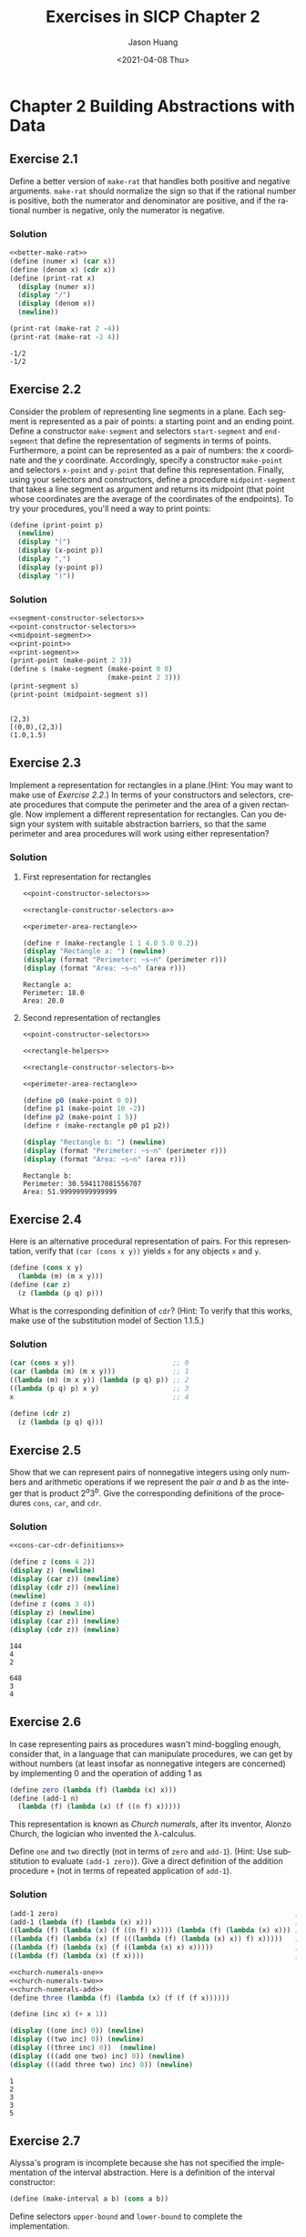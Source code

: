 #+title:     Exercises in SICP Chapter 2
#+author:    Jason Huang
#+email:     huangmianrui0310@outlook.com
#+date:      <2021-04-08 Thu>

#+description:  Exercises and solutions in SICP chapter 2
#+keywords:     sicp, exercises, solutions, lisp, scheme
#+language:     en
#+startup:      content
#+exclude_tags: noexport

#+LATEX_HEADER: \usepackage{tikz}
#+PROPERTY: header-args:latex :headers '("\\usepackage{tikz}") :fit yes :imagemagick yes :iminoptions -density 300 :imoutoptions
#+OPTIONS: tex:imagemagick

* Chapter 2 Building Abstractions with Data
:PROPERTIES:
:header-args:scheme: :noweb yes :results output
:END:

** Footnotes :noexport:

<<Footnote 12>> Scheme standardly provides a ~map~ procedure that is more general than the one described here. This more general ~map~ takes a procedure of ~n~ arguments, together with ~n~ lists, and applies the procedure to all the first elements of the lists, all the second elements of the lists, and so on, returning a list of the results. For example:

#+begin_src scheme
(map + (list 1 2 3) (list (40 50 60) (list 700 800 900)))
(741 852 963)
(map (lambda (x y) (+ x (* 2 y)))
     (list 1 2 3)
     (list 4 5 6))
(9 12 15)
#+end_src

[fn:7] To define ~f~ and ~g~ using ~lambda~ we would write

#+begin_src scheme
(define f (lambda (x y . z) <body>))
(define g (lambda w <body>))
#+end_src

[fn:8] According to [[file:references.org::ref:3][Knuth 1981]], this rule was formulated by W. G. Horner early in the nineteenth century, but the method was actually used by Newton over a hundred years earlier. Horner's rule evaluates the polynomial using fewer additions and multiplications than does the straightforward method of first computing $a_nx^n$, then adding $a_{n-1}x^{n-1}$, and so on. In fact, it is possible to prove that any algorithm for evaluating arbitrary polynomials must use at least as many additions and multiplications as does Horner's rule, and thus Horner's rule is an optimal algorithm for polynomial evaluation. This was proved (for the number of additions) by A. M. Ostrowski in a 1954 paper that essentially founded the modern study of optimal algorithms. The analogous statement for multiplications was proved by V. Y. Pan in 1966. The book by [[file:references.org::ref:4][Borodin and Munro (1975)]] provides an overview of these and other results about optimal algorithms.

[fn:9] This definition uses the extended version of ~map~ described in [[Footnote 12]].

[fn:10] In practice, programmers use ~equal?~ to compare lists that contain numbers as well as symbols. Numbers are not considered to be symbols. The question of whether two numerically equal numbers (as tested by ~=~) are also ~eq?~ is highly implementation-dependent. A better definition of ~equal?~ (such as the one that comes as a primitive in Scheme) would also stipulate that if ~a~ and ~b~ are both numbers, then ~a~ and ~b~ are ~equal?~ if they are numerically equal.

[fn:11] A real number can be projected to an integer using the ~round~ primitive, which returns the closest integer to its argument.

[fn:12] In an implementation like $\textrm{MIT}$ Scheme, this produces a polynomial that is indeed a divisor of $Q_1$ and $Q_2$, but with rational coefficients. In many other Scheme systems, in which division of integers can produce limited-precision decimal numbers, we may fail to get a valid divisor.

** Exercise 2.1
Define a better version of ~make-rat~ that handles both positive and negative arguments. ~make-rat~ should normalize the sign so that if the rational number is positive, both the numerator and denominator are positive, and if the rational number is negative, only the numerator is negative.

*** Solution

#+name: better-make-rat
#+begin_src scheme :exports none
(define (make-rat n d)
  (let ((g (gcd n d))
        (denom-sign (if (> d 0) 1 (- 1))))
    (cons (* (/ n g) denom-sign)
          (* (/ d g) denom-sign))))
#+end_src

#+name: solution2.1
#+begin_src scheme
<<better-make-rat>>
(define (numer x) (car x))
(define (denom x) (cdr x))
(define (print-rat x)
  (display (numer x))
  (display "/")
  (display (denom x))
  (newline))

(print-rat (make-rat 2 -4))
(print-rat (make-rat -2 4))
#+end_src

#+RESULTS: solution2.1
: -1/2
: -1/2

** Exercise 2.2

Consider the problem of representing line segments in a plane. Each segment is represented as a pair of points: a starting point and an ending point. Define a constructor ~make-segment~ and selectors ~start-segment~ and ~end-segment~ that define the representation of segments in terms of points. Furthermore, a point can be represented as a pair of numbers: the /x/ coordinate and the /y/ coordinate. Accordingly, specify a constructor ~make-point~ and selectors ~x-point~ and ~y-point~ that define this representation. Finally, using your selectors and constructors, define a procedure ~midpoint-segment~ that takes a line segment as argument and returns its midpoint (that point whose coordinates are the average of the coordinates of the endpoints). To try your procedures, you'll need a way to print points:

#+name: print-point
#+begin_src scheme
(define (print-point p)
  (newline)
  (display "(")
  (display (x-point p))
  (display ",")
  (display (y-point p))
  (display ")"))
#+end_src

*** Solution

#+name: segment-constructor-selectors
#+begin_src scheme :exports none
(define (make-segment p1 p2) (cons p1 p2))
(define (start-segment s) (car s))
(define (end-segment s) (cdr s))
#+end_src

#+name: print-segment
#+begin_src scheme :exports none
(define (print-segment seg)
  (let ((s (start-segment seg))
        (e (end-segment seg)))
    (newline)
    (display (format "[(~a,~a),(~a,~a)]"
                     (x-point s) (y-point s)
                     (x-point e) (y-point e)))))
#+end_src

#+name: point-constructor-selectors
#+begin_src scheme :exports none
(define (make-point x y) (cons x y))
(define (x-point p) (car p))
(define (y-point p) (cdr p))
#+end_src

#+name: midpoint-segment
#+begin_src scheme :exports none
(define (midpoint-segment s)
  (define (average a b) (/ (+ a b) 2.0))
  (let ((start (start-segment s))
        (end (end-segment s)))
    (make-point (average (x-point start) (x-point end))
                (average (y-point start) (y-point end)))))
#+end_src

#+name: test-solution-2.2
#+begin_src scheme
<<segment-constructor-selectors>>
<<point-constructor-selectors>>
<<midpoint-segment>>
<<print-point>>
<<print-segment>>
(print-point (make-point 2 3))
(define s (make-segment (make-point 0 0)
                        (make-point 2 3)))
(print-segment s)
(print-point (midpoint-segment s))
#+end_src

#+RESULTS: test-solution-2.2
:
: (2,3)
: [(0,0),(2,3)]
: (1.0,1.5)

** Exercise 2.3

Implement a representation for rectangles in a plane.(Hint: You may want to make use of [[*Exercise 2.2][Exercise 2.2]].) In terms of your constructors and selectors, create procedures that compute the perimeter and the area of a given rectangle. Now implement a different representation for rectangles. Can you design your system with suitable abstraction barriers, so that the same perimeter and area procedures will work using either representation?

*** Solution

**** First representation for rectangles

#+name: rectangle-constructor-selectors-a
#+begin_src scheme :exports none
(define (make-rectangle left top width height angle)
  (cons (make-point left top)
        (cons (cons width height)
              angle)))
(define (rec-origin r) (car r))
(define (rec-width r) (car (car (cdr r))))
(define (rec-height r) (cdr (car (cdr r))))
(define (rec-angle r) (cdr (cdr r)))
#+end_src

#+name: perimeter-area-rectangle
#+begin_src scheme :exports none
(define (perimeter r)
  (* (+ (rec-width r) (rec-height r)) 2))
(define (area r)
  (* (rec-width r) (rec-height r)))
#+end_src

#+name: test-solution-2.3-a
#+begin_src scheme
<<point-constructor-selectors>>

<<rectangle-constructor-selectors-a>>

<<perimeter-area-rectangle>>

(define r (make-rectangle 1 1 4.0 5.0 0.2))
(display "Rectangle a: ") (newline)
(display (format "Perimeter: ~s~n" (perimeter r)))
(display (format "Area: ~s~n" (area r)))
#+end_src

#+RESULTS: test-solution-2.3-a
: Rectangle a:
: Perimeter: 18.0
: Area: 20.0

**** Second representation of rectangles

#+name: rectangle-helpers
#+begin_src scheme :exports none
(define (distance-points p0 p1)
  (sqrt
   (+ (sqr (- (x-point p0) (x-point p1)))
      (sqr (- (y-point p0) (y-point p1))))))

(define (dot-product p0 p1)
  (+ (* (x-point p0) (x-point p1))
     (* (y-point p0) (y-point p1))))

(define (vec-add v0 v1)
  (make-point (+ (x-point v0) (x-point v1))
              (+ (y-point v0) (y-point v1))))

(define (vec-sub v0 v1)
  (make-point (- (x-point v0) (x-point v1))
              (- (y-point v0) (y-point v1))))

(define (orthogonal? v0 v1)
  (= 0.0 (dot-product v0 v1))) ; should it be better with an small range?
#+end_src

#+name: rectangle-constructor-selectors-b
#+begin_src scheme :exports none
; Constructor
(define (make-rectangle p0 p1 p2)
  (if (orthogonal? (vec-sub p1 p0) (vec-sub p2 p0))
      (cons p0 (cons p1 p2))
      (error "Points should make an rectangle.")))

; Selectors
(define (rec-height r) (distance-points (car r) (car (cdr r))))
(define (rec-width r) (distance-points (car r) (cdr (cdr r))))
#+end_src

#+name: test-solution-2.3-b
#+begin_src scheme
<<point-constructor-selectors>>

<<rectangle-helpers>>

<<rectangle-constructor-selectors-b>>

<<perimeter-area-rectangle>>

(define p0 (make-point 0 0))
(define p1 (make-point 10 -2))
(define p2 (make-point 1 5))
(define r (make-rectangle p0 p1 p2))

(display "Rectangle b: ") (newline)
(display (format "Perimeter: ~s~n" (perimeter r)))
(display (format "Area: ~s~n" (area r)))
#+end_src

#+RESULTS: test-solution-2.3-b
: Rectangle b:
: Perimeter: 30.594117081556707
: Area: 51.99999999999999

** Exercise 2.4

Here is an alternative procedural representation of pairs. For this representation, verify that ~(car (cons x y))~ yields ~x~ for any objects ~x~ and ~y~.

#+begin_src scheme
(define (cons x y)
  (lambda (m) (m x y)))
(define (car z)
  (z (lambda (p q) p)))
#+end_src

What is the corresponding definition of ~cdr~? (Hint: To verify that this works, make use of the substitution model of Section 1.1.5.)

*** Solution

#+name: verify-cons-car
#+begin_src scheme
(car (cons x y))                        ;; 0
(car (lambda (m) (m x y)))              ;; 1
((lambda (m) (m x y)) (lambda (p q) p)) ;; 2
((lambda (p q) p) x y)                  ;; 3
x                                       ;; 4
#+end_src

#+name: cdr-definition
#+begin_src scheme
(define (cdr z)
  (z (lambda (p q) q)))
#+end_src

** Exercise 2.5

Show that we can represent pairs of nonnegative integers using only numbers and arithmetic operations if we represent the pair /a/ and /b/ as the integer that is product $2^a3^b$. Give the corresponding definitions of the procedures ~cons~, ~car~, and ~cdr~.

*** Solution

#+name: cons-car-cdr-definitions
#+begin_src scheme :exports none
(define (cons a b)
  (* (expt 2 a) (expt 3 b)))

(define (car z)
  (define (car-iter a count)
    (if (= (remainder a 2) 0)
        (car-iter (/ a 2) (+ count 1))
        count))
  (car-iter z 0))

(define (cdr z)
  (define (cdr-iter b count)
    (if (= (remainder b 3) 0)
        (cdr-iter (/ b 3) (+ count 1))
        count))
  (cdr-iter z 0))
#+end_src

#+name: test-solution-2.5
#+begin_src scheme
<<cons-car-cdr-definitions>>

(define z (cons 4 2))
(display z) (newline)
(display (car z)) (newline)
(display (cdr z)) (newline)
(newline)
(define z (cons 3 4))
(display z) (newline)
(display (car z)) (newline)
(display (cdr z)) (newline)
#+end_src

#+RESULTS: test-solution-2.5
: 144
: 4
: 2
:
: 648
: 3
: 4

** Exercise 2.6

In case representing pairs as procedures wasn't mind-boggling enough, consider that, in a language that can manipulate procedures, we can get by without numbers (at least insofar as nonnegative integers are concerned) by implementing 0 and the operation of adding 1 as

#+begin_src scheme
(define zero (lambda (f) (lambda (x) x)))
(define (add-1 n)
  (lambda (f) (lambda (x) (f ((n f) x)))))
#+end_src

This representation is known as /Church numerals/, after its inventor, Alonzo Church, the logician who invented the \lambda-calculus.

Define ~one~ and ~two~ directly (not in terms of ~zero~ and ~add-1~). (Hint: Use substitution to evaluate ~(add-1 zero)~). Give a direct definition of the addition procedure ~+~ (not in terms of repeated application of ~add-1~).

*** Solution

#+name: evaluate-use-substitution
#+begin_src scheme
(add-1 zero)                                                          ;0
(add-1 (lambda (f) (lambda (x) x)))                                   ;1
((lambda (f) (lambda (x) (f ((n f) x)))) (lambda (f) (lambda (x) x))) ;2
((lambda (f) (lambda (x) (f (((lambda (f) (lambda (x) x)) f) x)))))   ;3
((lambda (f) (lambda (x) (f ((lambda (x) x) x)))))                    ;4
((lambda (f) (lambda (x) (f x))))                                     ;5
#+end_src

#+name: church-numerals-one
#+begin_src scheme :exports none
(define one (lambda (f) (lambda (x) (f x))))
#+end_src

#+name: church-numerals-two
#+begin_src scheme :exports none
(define two (lambda (f) (lambda (x) (f (f x)))))
#+end_src

#+name: church-numerals-add
#+begin_src scheme :exports none
(define (add a b)
  (lambda (f) (lambda (x) ((a f) ((b f) x)))))
#+end_src

#+name: test-solution-2.6
#+begin_src scheme
<<church-numerals-one>>
<<church-numerals-two>>
<<church-numerals-add>>
(define three (lambda (f) (lambda (x) (f (f (f x))))))

(define (inc x) (+ x 1))

(display ((one inc) 0)) (newline)
(display ((two inc) 0)) (newline)
(display ((three inc) 0))  (newline)
(display (((add one two) inc) 0)) (newline)
(display (((add three two) inc) 0)) (newline)
#+end_src

#+RESULTS: test-solution-2.6
: 1
: 2
: 3
: 3
: 5

** Exercise 2.7

Alyssa's program is incomplete because she has not specified the implementation of the interval abstraction. Here is a definition of the interval constructor:

#+begin_src scheme
(define (make-interval a b) (cons a b))
#+end_src

Define selectors ~upper-bound~ and ~lower-bound~ to complete the implementation.

*** Solution

#+name: alyssa-constructor-selectors
#+begin_src scheme
(define (make-interval a b)
  (if (< a b)
      (cons a b)
      (cons b a)))

(define (lower-bound x) (car x))
(define (upper-bound x) (cdr x))

(define (add-interval x y)
  (make-interval (+ (lower-bound x) (lower-bound y))
                (+ (upper-bound x) (upper-bound y))))

(define (mul-interval x y)
  (let ((p1 (* (lower-bound x) (lower-bound y)))
        (p2 (* (lower-bound x) (upper-bound y)))
        (p3 (* (upper-bound x) (lower-bound y)))
        (p4 (* (upper-bound x) (upper-bound y))))
    (make-interval (min p1 p2 p3 p4)
                   (max p1 p2 p3 p4))))

(define (div-interval x y)
  (mul-interval
   x
   (make-interval (/ 1.0 (upper-bound y))
                  (/ 1.0 (lower-bound y)))))

(define (width-interval z)
  (/ (- (upper-bound z)
        (lower-bound z))
     2.0))

(define (print-interval name interval)
  (printf "~a => [~a, ~a]~n"
          name
          (lower-bound interval)
          (upper-bound interval)))
#+end_src

** Exercise 2.8

Using reasoning analogous to Alyssa's, describe how the difference of two intervals may be computed. Define a corresponding subtraction procedure, called ~sub-interval~.

*** Solution

#+name: sub-interval
#+begin_src scheme
(define (sub-interval x y)
  (make-interval (- (lower-bound x)
                    (upper-bound y))
                 (- (upper-bound x)
                    (lower-bound y))))
#+end_src

** Exercise 2.9

The /width/ of an interval is half of the difference between its upper and lower bounds. The width is a measure of the uncertainty of the number specified by the interval. For some arithmetic operations the width of the result of combining two intervals is a function only of the widths of the argument intervals, whereas for others the width of the combination is not a function of the widths of the argument intervals. Show that the width of the sum (or difference) of two intervals is a function only of the widths of the intervals being added (or subtracted). Give examples to show that this is not true for multiplication or division.

*** Solution

We will use two interval $x$ and $y$. Per definition:

\begin{align*}
2\cdot x_{width}&=x_{upper}-x_{lower} \\
2\cdot y_{width}&=y_{upper}-y_{lower}
\end{align*}

**** Addition

Let's compute the bound for the sum of interval $x$ and $y$

\begin{align*}
z&=x+y \\
z_{lower}&=x_{lower}+y_{lower} \\
z_{upper}&=x_{upper}+y_{upper}
\end{align*}

Based on that, we can compute and simplify the width:

\begin{align*}
2\cdot z_{width}&=z_{upper}-z_{lower} \\
&=(x_{upper}+y_{upper})-(x_{lower}+y_{lower}) \\
&=x_{upper}-x_{lower}+y_{upper}-y_{lower} \\
&=2\cdot x_{width}+2\cdot y_{width} \\
z_{width}&=x_{width}+y_{width}
\end{align*}

**** Subtraction

Let's compute the bound for the subtraction of interval $x$ and $y$

\begin{align*}
z&=x-y \\
z_{lower}&=x_{lower}-y_{upper} \\
z_{upper}&=x_{upper}-y_{lower}
\end{align*}

Based on that, we can compute and simplify the width:

\begin{align*}
2\cdot z_{width}&=z_{upper}-z_{lower} \\
&=(x_{upper}-y_{lower})-(x_{lower}-y_{upper}) \\
&=x_{upper}-x_{lower}+y_{upper}-y_{lower} \\
&=2\cdot x_{width}+2\cdot y_{width} \\
z_{width}&=x_{width}+y_{width}
\end{align*}

**** Multiplication

One possible case, if all number are > 1

\begin{align*}
z_{lower}&=x_{lower}*y_{lower} \\
z_{upper}&=x_{upper}*y_{upper} \\
2\cdot z_{width} &= z_{upper}-z_{lower} = (x_{upper}*y_{upper})-(x_{lower}*y_{lower}) \\
&\neq(2\cdot x_{width})*(2\cdot y_{width}) \\
z_{width}&\neq x_{width}*y_{width}
\end{align*}

Example:

#+begin_src scheme
<<alyssa-constructor-selectors>>

(define r1 (make-interval 100.0 101.0))
(define r2 (make-interval 22.0 23.0))
(display (format "r1 = ~a~n" (width-interval r1)))
(display (format "r2 = ~a~n" (width-interval r2)))
(display (format "mul = ~a~n" (width-interval (mul-interval r1 r2))))
(display (format "div = ~a~n" (width-interval (div-interval r1 r2))))
#+end_src

#+RESULTS:
: r1 = 0.5
: r2 = 0.5
: mul = 61.5
: div = 0.12154150197628466

** Exercise 2.10

Ben Bitdiddle, an expert systems programmer, looks over Alyssa's shoulder and comments that it is not clear what it means to divide by an interval that spans zero. Modify Alyssa's code to check for this condition and to signal an error if it occurs.

*** Solution

#+name: improve-alyssa-div-interval
#+begin_src scheme :exports none
(define (div-interval x y)
  (if (<= (* (lower-bound y) (upper-bound y)) 0)
      (error "Division error (interval spans 0)" y)
      (mul-interval
       x
       (make-interval (/ 1.0 (upper-bound y))
                      (/ 1.0 (lower-bound y))))))
#+end_src

#+name: test-solution-2.10
#+begin_src scheme
<<alyssa-constructor-selectors>>

<<improve-alyssa-div-interval>>

(define x (make-interval 2 7))
(define y (make-interval 8 3))
(define span-0 (make-interval -1 1))
(print-interval "x/y" (div-interval x y))
(print-interval "x/span-0" (div-interval x span-0))
#+end_src

#+RESULTS: test-solution-2.10
: x/y => [0.25, 2.333333333333333]
: Division error (interval spans 0) (-1 . 1)
:

** Exercise 2.11

In passing, Ben also cryptically comments: "By testing the signs of the endpoints of the intervals, it is possible to break ~mul-interval~ into nine cases, only one of which requires more than two multiplications." Rewrite this procedure using Ben's suggestion.

*** Solution

As we can figure out, every interval has three combinations of two endpoints. So if we calculate the production of two intervals, we should evaluate nine cases below:

| No. | x0 (lower bound) | x1 (upper bound) | y0 (lower bound) | y1 (upper bound) | production                                                            |
|-----+------------------+------------------+------------------+------------------+-----------------------------------------------------------------------|
|   1 | non-negative     | non-negative     | non-negative     | non-negative     | ~(make-interval (* x0 y0) (* x1 y1))~                                 |
|   2 | negative         | non-negative     | non-negative     | non-negative     | ~(make-interval (* x0 y1) (* x1 y1))~                                 |
|   3 | negative         | negative         | non-negative     | non-negative     | ~(make-interval (* x0 y1) (* x1 y0))~                                 |
|   4 | non-negative     | non-negative     | negative         | non-negative     | ~(make-interval (* x1 y0) (* x1 y1))~                                 |
|   5 | negative         | non-negative     | negative         | non-negative     | ~(make-interval (min (* x0 y1) (* x1 y0)) (max (* x0 y0) (* x1 y1)))~ |
|   6 | negative         | negative         | negative         | non-negative     | ~(make-interval (* x0 y1) (* x1 y0))~                                 |
|   7 | non-negative     | non-negative     | negative         | negative         | ~(make-interval (* x1 y0) (* x0 y1))~                                 |
|   8 | negative         | non-negative     | negative         | negative         | ~(make-interval (* x1 y0) (* x0 y0))~                                 |
|   9 | negative         | negative         | negative         | negative         | ~(make-interval (* x1 y1) (* x0 y0))~                                 |

#+name: mul-interval-using-bens-suggestion
#+begin_src scheme :exports none
(define (non-negative? n) (not (negative? n)))
(define (mul-interval x y)
  (let ((x0 (lower-bound x))
        (x1 (upper-bound x))
        (y0 (lower-bound y))
        (y1 (upper-bound y)))
    (cond ((non-negative? y0)
           (cond ((non-negative? x0) (make-interval (* x0 y0) (* x1 y1)))
                 ((non-negative? x1) (make-interval (* x0 y1) (* x1 y1)))
                 (else (make-interval (* x0 y1) (* x1 y0)))))
          ((non-negative? y1)
           (cond ((non-negative? x0) (make-interval (* x1 y0) (* x1 y1)))
                 ((non-negative? x1) (make-interval (min (* x0 y1) (* x1 y0)) (max (* x0 y0) (* x1 y1))))
                 (else (make-interval (* x0 y1) (* x0 y0)))))
          (else
           (cond ((non-negative? x0) (make-interval (* x1 y0) (* x0 y1)))
                 ((non-negative? x1) (make-interval (* x1 y0) (* x0 y0)))
                 (else (make-interval (* x1 y1) (* x0 y0))))))))
#+end_src

#+name: test-solution-2.11
#+begin_src scheme
<<alyssa-constructor-selectors>>

<<mul-interval-using-bens-suggestion>>

(define two-positives (make-interval 1 2))
(define negative-positive (make-interval -1 1))
(define two-negatives (make-interval -2 -1))

; Test [+, +] * [+, +]
(print-interval "[+1, +2] * [+1, +2]" (mul-interval two-positives two-positives))
; Test [-, +] * [+, +]
(print-interval "[-1, +1] * [+1, +2]" (mul-interval negative-positive two-positives))
; Test [-, -] * [+, +]
(print-interval "[-2, -1] * [+1, +2]" (mul-interval two-negatives two-positives))
; Test [+, +] * [-, +]
(print-interval "[+1, +2] * [-1, +1]" (mul-interval two-positives negative-positive))
; Test [-, +] * [-, +]
(print-interval "[-1, +1] * [-1, +1]" (mul-interval negative-positive negative-positive))
; Test [-, -] * [-, +]
(print-interval "[-2, -1] * [-1, +1]" (mul-interval two-negatives negative-positive))
; Test [+, +] * [-, -]
(print-interval "[+1, +2] * [-2, -1]" (mul-interval two-positives two-negatives))
; Test [-, +] * [-, -]
(print-interval "[-1, +1] * [-2, -1]" (mul-interval negative-positive two-negatives))
; Test [-, -] * [-, -]
(print-interval "[-2, -1] * [-2, -1]" (mul-interval two-negatives two-negatives))
#+end_src

#+RESULTS: test-solution-2.11
: [+1, +2] * [+1, +2] => [1, 4]
: [-1, +1] * [+1, +2] => [-2, 2]
: [-2, -1] * [+1, +2] => [-4, -1]
: [+1, +2] * [-1, +1] => [-2, 2]
: [-1, +1] * [-1, +1] => [-1, 1]
: [-2, -1] * [-1, +1] => [-2, 2]
: [+1, +2] * [-2, -1] => [-4, -1]
: [-1, +1] * [-2, -1] => [-2, 2]
: [-2, -1] * [-2, -1] => [1, 4]

** Exercise 2.12

After debuggin her program, Alyssa shows it to a potential user, who complains that her program solves the wrong problem. He wants a program that can deal with numbers represented as a center value and an additive tolerance; for example, he wants to work with intervals such as 3.5\pm0.15 rather [3.35, 3.65]. Alyssa returns to her desk and fixes this problem by supplying an alternate constructor and alternate selectors:

#+name: alyssa-center-width-program
#+begin_src scheme
(define (make-center-width c w)
  (make-interval (- c w) (+ c w)))
(define (center i)
  (/ (+ (lower-bound i) (upper-bound i)) 2))
(define (width i)
  (/ (- (upper-bound i) (lower-bound i)) 2))
#+end_src

Unfortunately, most of Alyssa's users are engineers. Real engineering situations usually involve measurements with only a small uncertainty, measured as the ratio of the width of the interval to the midpoint of the interval. Engineers usually specify percentage tolerances on the parameters of devices, as in the resistor specifications given earlier.

Define a constructor ~make-center-percent~ that takes a center and a percentage tolerance and produces the desired interval. You must also define a selector ~percent~ that produces the percentage tolerance for a given interval. The ~center~ selector is the same as the one shown above.

*** Solution

#+name: make-center-percent
#+begin_src scheme :exports none
(define (make-center-percent c p)
  (let ((width (* c (/ p 100.0))))
    (make-interval (- c width) (+ c width))))

(define (center i)
  (/ (+ (lower-bound i) (upper-bound i)) 2))

(define (width i)
  (/ (- (upper-bound i) (lower-bound i)) 2))

(define (percent i)
  (* (/ (width i) (center i)) 100))

(define (print-center-percent name i)
  (printf "~a => ~a ± ~a%~n" name (center i) (percent i)))
#+end_src

#+name: test-solution-2.12
#+begin_src scheme
<<alyssa-constructor-selectors>>

<<make-center-percent>>

(define i (make-center-percent 10 50))
(print-center-percent "i" i)
#+end_src

#+RESULTS: test-solution-2.12
: i => 10.0 ± 50.0%

** Exercise 2.13

Show that under the assumption of small percentage tolerances there is a simple formula for the approximate percentage tolerance of the product of two intervals in terms of the tolerances of the factors. You may simplify the problem by assuming that all numbers are positive.

*** Solution

We can assume two intervals are $a$ and $b$. Their centers are $C_a$ and $C_b$. Tolerances are $T_a$ and $T_b$. So we have these expressions below:

\begin{align*}
a&=[C_a\cdot(1-T_a),\:C_a\cdot(1+T_a)] \\
b&=[C_b\cdot(1-T_b),\:C_b\cdot(1+T_b)]
\end{align*}

And we also can assume all numbers are positive to simplifying the problem. Now the product of $a$ and $b$ is:

\begin{align*}
a\cdot b&=[C_a\cdot(1-T_a)\cdot C_b\cdot(1-T_b),\:C_a\cdot(1+T_a)\cdot C_b\cdot(1+T_b)] \\
&=[C_a\cdot C_b\cdot(1-T_a-T_b+T_a\cdot T_b),\:C_a\cdot C_b\cdot(1+T_a+T_b+T_a\cdot T_b)] \\
&=[C_a\cdot C_b\cdot\left(1-(T_a+T_b)+T_a\cdot T_b\right),\:C_a\cdot C_b\cdot\left(1+(T_a+T_b)+T_a\cdot T_b\right)]
\end{align*}

Both $T_a$ and $T_b$ are small percentage tolerances, their product will be a wee number that can be ignored. So we have a new expression now:

\begin{align*}
a\cdot b=[C_a\cdot C_b\cdot(1 - (T_a+T_b)),\:C_a\cdot C_b\cdot(1 + (T_a+T_b))]
\end{align*}

So, it appears that for small tolerances, the tolerance of the product will be approximately the sum of the component tolerances.

Write an example to verify:

#+name: test-solution-2.13
#+begin_src scheme
<<alyssa-constructor-selectors>>

<<make-center-percent>>

(define x (make-center-percent 16 1))
(define y (make-center-percent 16 2))
(printf "~a ≈ 1 + 2~n" (percent (mul-interval x y)))
#+end_src

#+RESULTS: test-solution-2.13
: 2.9994001199760074 ≈ 1 + 2

** Exercise 2.14

After considerable work, Alyssa P. Hacker delivers her finished system. Several years later, after she has forgotten all about it, she gets a frenzied call from an irate user, Lem E. Tweakit. It seems that Lem has noticed that the formula for parallel resistors can be written in two algebraically equivalent ways:

$$\frac{R_1R_2}{R_1+R_2}$$

and

$$\frac{1}{1/R_1+1/R_2}$$.

He has written the following two programs, each of which computes the parallel-resistors formula differently:

#+name: lem-two-programs
#+begin_src scheme
(define (par1 r1 r2)
  (div-interval (mul-interval r1 r2)
                (add-interval r1 r2)))

(define (par2 r1 r2)
  (let ((one (make-interval 1 1)))
    (div-interval
     one (add-interval (div-interval one r1)
                       (div-interval one r2)))))
#+end_src

Lem complains that Alyssa's program gives different answers for the two ways of computing. This is a serious complaint.

Demonstrate that Lem is right. Investigate the behavior of the system on a variety of arithmetic expressions. Make some intervals $A$ and $B$, and use them in computing the expressions $A/A$ and $A/B$. You will get the most insight by using intervals whose width is a small percentage of the center value. Examine the results of the computation in center-percent form (see [[*Exercise 2.12][Exercise 2.12]]).

*** Solution

#+name: test-solution-2.14
#+begin_src scheme
<<alyssa-constructor-selectors>>

<<make-center-percent>>

<<lem-two-programs>>

(define A (make-center-percent 100 1))
(define B (make-center-percent 150 2))

(print-interval "A" A)
(print-interval "B" B)
(print-center-percent "A" A)
(print-center-percent "B" B)
(print-center-percent "(par1 A A)" (par1 A A))
(print-center-percent "(par2 A A)" (par2 A A))
(print-center-percent "(par1 A B)" (par1 A B))
(print-center-percent "(par2 A B)" (par2 A B))
(print-center-percent "(par1 B B)" (par1 B B))
(print-center-percent "(par2 B B)" (par2 B B))
(print-center-percent "A/A" (div-interval A A))
(print-center-percent "A/B" (div-interval A B))
(print-center-percent "B/A" (div-interval B A))
(print-center-percent "B/B" (div-interval B B))
#+end_src

#+RESULTS: test-solution-2.14
#+begin_example
A => [99.0, 101.0]
B => [147.0, 153.0]
A => 100.0 ± 1.0%
B => 150.0 ± 2.0%
(par1 A A) => 50.02000200020002 ± 2.999200239928031%
(par2 A A) => 50.0 ± 1.000000000000007%
(par1 A B) => 60.05617438064145 ± 4.597193908142474%
(par2 A B) => 59.99855963126561 ± 1.400072020165649%
(par1 B B) => 75.12004801920769 ± 5.993607670795042%
(par2 B B) => 75.0 ± 2.0%
A/A => 1.0002000200020003 ± 1.9998000199980077%
A/B => 0.6670668267306923 ± 2.999400119976001%
B/A => 1.5004500450045004 ± 2.9994001199760123%
B/B => 1.0008003201280513 ± 3.9984006397441028%
#+end_example

** Exercise 2.15

Eva Lu Ator, another user, has also noticed the different intervals computed by different but algebraically equivalent expressions. She says that a formula to compute with intervals using Alyssa's system will produce tighter error bounds if it can be written in such a form that no variable that represents an uncertain number is repeated. Thus, she says, ~par2~ is a "better" program for parallel resistances than ~par1~. Is she right? Why?

*** Solution

Well, Eva is right. Because using more intervals during calculating, more tolerances will be introduced that caused the result will have looser error bounds. The program ~par1~ will reintroduce tolerances of ~r1~ and ~r2~ but ~par2~ not. So ~par2~ is a "better" program than ~par1~.

** Exercise 2.16

Explain, in general, why equivalent algebraic expressions may lead to different answers. Can you devise an interval-arithmetic package that does not have this shortcoming, or is this task impossible? (Warning: This problem is very difficult.)

*** Solution

- [[http://community.schemewiki.org/?sicp-ex-2.14-2.15-2.16][sicp-ex-2.14-2.15-2.16]]
- [[http://wiki.drewhess.com/wiki/SICP_exercise_2.16][SICP exercise 2.16]]
- [[https://jots-jottings.blogspot.com/2011/09/sicp-exercise-216-ieee-interval.html][SICP Exercise 2.16: IEEE Interval Standard - P1788]]

** Exercise 2.17

Define a procedure ~last-pair~ that returns the list that contains only the last element of a given (nonempty) list:

#+begin_src scheme
(last-pair (list 23 72 149 34))
(34)
#+end_src

*** Solution

#+name: last-pair-procedure
#+begin_src scheme :exports none
(define (last-pair l)
  (define (iter pairs last)
    (if (null? pairs)
        last
        (iter (cdr pairs) (list (car pairs)))))
  (iter l '()))
#+end_src

#+name: test-solution-2.17
#+begin_src scheme
<<last-pair-procedure>>

(printf "~a~n" (last-pair (list 23 72 149 34)))
(printf "~a~n" (last-pair '()))
#+end_src

#+RESULTS: test-solution-2.17
: (34)
: ()

#+name: recursive-last-pair
#+begin_src scheme :exports none
(define (last-pair l)
  (let ((remains (cdr l)))
    (if (null? remains)
        l
        (last-pair remains))))
#+end_src

#+name: test-recursive-last-pair
#+begin_src scheme
<<recursive-last-pair>>

(printf "~a~n" (last-pair (list 23 72 149 34)))
#+end_src

#+RESULTS: test-recursive-last-pair
: (34)

** Exercise 2.18

Define a procedure ~reverse~ that takes a list as argument and returns a list of the same elements in reverse order:

#+begin_src scheme
(reverse (list 1 4 9 16 25))
(25 16 9 4 1)
#+end_src

*** Solution

#+name: reverse-list-procedure
#+begin_src scheme :exports none
(define (reverse l)
  (define (iter items result)
    (if (null? items)
        result
        (iter (cdr items) (cons (car items) result))))
  (iter l '()))
#+end_src

#+name: test-solution-2.18
#+begin_src scheme
<<reverse-list-procedure>>

(printf "~a~n" (reverse (list 1 4 9 16 25)))
#+end_src

#+RESULTS: test-solution-2.18
: (25 16 9 4 1)

#+name: recursive-reverse-list
#+begin_src scheme :exports none
(define (reverse l)
  (if (null? l)
      l
      (append (reverse (cdr l)) (list (car l)))))
#+end_src

#+name: test-recursive-reverse-list
#+begin_src scheme
<<recursive-reverse-list>>

(printf "~a~n" (reverse (list 1 4 9 16 25)))
#+end_src

#+RESULTS: test-recursive-reverse-list
: (25 16 9 4 1)

** Exercise 2.19

Consider the change-counting program of Section 1.2.2. It would be nice to be able to easily change the currency used by the program, so that we could compute the number of ways to change a British pound, for example. As the program is written, the knowledge of the currency is distributed partly into the procedure ~first-denomination~ and partly into the procedure ~count-change~ (which knows that there are five kinds of U.S. coins). It would be nicer to be able to supply a list of coins to be used for making change.

We want to rewrite the procedure ~cc~ so that its second argument is a list of the values of the coins to use rather than an integer specifying which coins to use. We could then have lists that defined each kind of currency:

#+name: two-currency
#+begin_src scheme
(define us-coins (list 50 25 10 5 1))
(define uk-coins (list 100 50 20 10 5 2 1 0.5))
#+end_src

We could then call ~cc~ as follows:

#+begin_src scheme
(cc 100 us-coins)
292
#+end_src

To do this will require changing the program ~cc~ somewhat. It will still have the same form, but it will access its second argument differently, as follows:

#+name: new-cc-program
#+begin_src scheme
(define (cc amount coin-values)
  (cond ((= amount 0) 1)
        ((or (< amount 0) (no-more? coin-values)) 0)
        (else
         (+ (cc amount
                (except-first-denomination
                 coin-values))
            (cc (- amount
                   (first-denomination
                    coin-values))
                coin-values)))))
#+end_src

Define the procedures ~first-denomination~, ~except-first-denomination~, and ~no-more?~ in terms of primitive operations on list structures. Does the order of the list ~coin-values~ affect the answer produced by ~cc~? Why or why not?

*** Solution

#+name: first-denomination-procedure
#+begin_src scheme :exports none
(define first-denomination car)
#+end_src

#+name: except-first-denomination-procedure
#+begin_src scheme :exports none
(define except-first-denomination cdr)
#+end_src

#+name: no-more-predicate
#+begin_src scheme :exports none
(define no-more? null?)
#+end_src

#+name: test-solution-2.19
#+begin_src scheme
<<two-currency>>

<<new-cc-program>>

<<new-cc-program>>

<<first-denomination-procedure>>

<<except-first-denomination-procedure>>

<<no-more-predicate>>

(printf "~a~n" (cc 100 us-coins))
(printf "~a~n" (cc 64 uk-coins))
(printf "~a~n" (cc 100 (list 1 5 10 25 50)))
(printf "~a~n" (cc 100 (list 5 1 10 25 50)))
(printf "~a~n" (cc 100 (list 5 25 1 50 10)))
#+end_src

#+RESULTS: test-solution-2.19
: 292
: 15962
: 292
: 292
: 292

The order of the list ~coin-values~ doesn't affect the answer. Because the procedure computes all possible combinations.

** Exercise 2.20

The procedures ~+~, ~*~, and ~list~ take arbitrary numbers of arguments. One way to define such procedures is to use ~define~ with /dotted-tail notation/. In a procedure definition, a parameter list that has a dot before the last parameter name indicates that, when the procedure is called, the initial parameters (if any) will have as values the initial arguments, as usual, but the final parameter's value will be a /list/ of any remaining arguments. For instance, given the definition

#+begin_src scheme
(define (f x y . z) <body>)
#+end_src

the procedure ~f~ can be called with two or more arguments. If we evaluate

#+begin_src scheme
(f 1 2 3 4 5 6)
#+end_src

then in the body of ~f~, ~x~ will be 1, ~y~ will be 2, and ~z~ will be the list ~(3 4 5 6)~. Given the definition

#+begin_src scheme
(define (g . w) <body>)
#+end_src

the procedure ~g~ can be called with zero or more arguments. If we evaluate

#+begin_src scheme
(g 1 2 3 4 5 6)
#+end_src

then in the body of ~g~, ~w~ will be the list ~(1 2 3 4 5 6)~.[fn:7]

Use this notation to write a procedure ~same-parity~ that takes one or more integers and returns a list of all the arguments that have the same even-odd parity as the first argument. For example,

#+begin_src scheme
(same-parity 1 2 3 4 5 6 7)
(1 3 5 7)
(same-parity 2 3 4 5 6 7)
(2 4 6)
#+end_src

*** Solution 2.20

#+name: same-parity-procedure
#+begin_src scheme :exports none
(define (same-parity first . rest)
  (let ((same? (if (even? first) even? odd?)))
    (define (iter items result)
      (if (null? items)
          result
          (iter (cdr items)
                (append result
                        (if (same? (car items))
                            (list (car items)) '())))))
    (iter rest (list first))))
#+end_src

#+name: test-solution-2.20
#+begin_src scheme
<<same-parity-procedure>>

(printf "~a~n" (same-parity 1 2 3 4 5 6 7))
(printf "~a~n" (same-parity 2 3 4 5 6 7))
#+end_src

#+RESULTS: test-solution-2.20
: (1 3 5 7)
: (2 4 6)

** Exercise 2.21

The procedure ~square-list~ takes a list of numbers as argument and returns a list of the squares of those numbers.

#+begin_src scheme
(square-list (list 1 2 3 4))
(1 4 9 16)
#+end_src

Here are two different definitions of ~square-list~. Complete both of them by filling in the missing expressions:

#+begin_src scheme
(define (square-list items)
  (if (null? items)
      nil
      (cons <??> <??>)))
(define (square-list items)
  (map <??> <??>))
#+end_src

*** Solution

#+name: square-list-without-map
#+begin_src scheme :exports none
(define (square-list items)
  (if (null? items)
      nil
      (cons ((lambda (x) (* x x)) (car items))
            (square-list (cdr items)))))
#+end_src

#+name: square-list-with-map
#+begin_src scheme :exports none
(define (square-list items)
  (map (lambda (x) (* x x)) items))
#+end_src

#+name: test-solution-2.21
#+begin_src scheme
(define nil '())
<<square-list-without-map>>

(printf "~a~n" (square-list (list 1 2 3 4)))

<<square-list-with-map>>

(printf "~a~n" (square-list (list 1 2 3 4)))
#+end_src

#+RESULTS: test-solution-2.21
: (1 4 9 16)
: (1 4 9 16)

** Exercise 2.22

Louis Reasoner tries to rewrite the first ~square-list~ procedure of [[*Exercise 2.21][Exercise 2.21]] so that it evolves an iterative process:

#+begin_src scheme
(define (square-list items)
  (define (iter things answer)
    (if (null? things)
        answer
        (iter (cdr things)
              (cons (square (car things))
                    anwser))))
  (iter items nil))
#+end_src

Unfortunately, defining ~square-list~ this way produces the answer list in the reverse order of the one desired. Why?

Louis then tries to fix his bug by interchanging the arguments to ~cons~:

#+begin_src scheme
(define (square-list items)
  (define (iter things answer)
    (if (null? things)
        answer
        (iter (cdr things)
              (cons answer
                    (square (car things))))))
  (iter items nil))
#+end_src

This doesn't work either. Explain.

*** Solution

- [[http://community.schemewiki.org/?sicp-ex-2.22][sicp-ex-2.22]]

#+name: solution-2.22
#+begin_example
     +---+---+  +---+---+  +---+---+  +---+---+
l: ->| * | *-+->| * | *-+->| * | *-+->| * | / |
     +-+-+---+  +-+-+---+  +-+-+---+  +-+-+---+
       |          |          |          |
       V          V          V          V
     +---+      +---+      +---+      +---+
     | a |      | b |      | c |      | d |
     +---+      +---+      +---+      +---+

First version of Louis' ~square-list~ procedure

      +---+---+
(1) ->| * | / |
      +-+-+---+
        |
        V
      +---+
      | A |
      +---+

      +---+---+  +---+---+
(2) ->| * | *-+->| * | / |
      +-+-+---+  +-+-+---+
        |          |
        V          V
      +---+      +---+
      | B |      | A |
      +---+      +---+

      +---+---+  +---+---+  +---+---+
(3) ->| * | *-+->| * | *-+->| * | / |
      +-+-+---+  +-+-+---+  +-+-+---+
        |          |          |
        V          V          V
      +---+      +---+      +---+
      | C |      | B |      | A |
      +---+      +---+      +---+

      +---+---+  +---+---+  +---+---+  +---+---+
(4) ->| * | *-+->| * | *-+->| * | *-+->| * | / |
      +-+-+---+  +-+-+---+  +-+-+---+  +-+-+---+
        |          |          |          |
        V          V          V          V
      +---+      +---+      +---+      +---+
      | D |      | C |      | B |      | A |
      +---+      +---+      +---+      +---+

Second version of Louis' ~square-list~ procedure

      +---+---+
(1) ->| / | * |
      +---+-+-+
            |
            V
          +---+
          | A |
          +---+

      +---+---+
(2) ->| * | * |
      +-+-+-+-+
        |   |
        |   V
        | +---+
        | | B |
        V +---+
    +---+---+
    | / | * |
    +---+-+-+
          |
          V
        +---+
        | A |
        +---+

        +---+---+
(3)   ->| * | * |
        +-+-+-+-+
          |   |
          |   V
          | +---+
          | | C |
          V +---+
      +---+---+
      | * | * |
      +-+-+-+-+
        |   |
        |   V
        | +---+
        | | B |
        V +---+
    +---+---+
    | / | * |
    +---+-+-+
          |
          V
        +---+
        | A |
        +---+

          +---+---+
(4)     ->| * | * |
          +-+-+-+-+
            |   |
            |   V
            | +---+
            | | D |
            V +---+
        +---+---+
        | * | * |
        +-+-+-+-+
          |   |
          |   V
          | +---+
          | | C |
          V +---+
      +---+---+
      | * | * |
      +-+-+-+-+
        |   |
        |   V
        | +---+
        | | B |
        V +---+
    +---+---+
    | / | * |
    +---+-+-+
          |
          V
        +---+
        | A |
        +---+
#+end_example

** Exercise 2.23

The procedure ~for-each~ is similar to ~map~. It takes as arguments a procedure and a list of elements. However, rather than forming a list of the results, ~for-each~ just applies the procedure to each of the elements in turn, from left to right. The values returned by applying the procedure to the elements are not used at all--~for-each~ is used with procedures that perform an action, such as printing. For example,

#+begin_src scheme
(for-each (lambda (x)
            (newline)
            (display x))
          (list 57 321 88))
57
321
88
#+end_src

The value returned by the call to ~for-each~ (not illustrated above) can be something arbitrary, such as true. Give an implementation of ~for-each~.

*** Solution

#+name: for-each-procedure
#+begin_src scheme
(define (for-each f items)
  (cond ((null? items) #t)
        (else (f (car items))
              (for-each f (cdr items)))))
#+end_src

#+name: test-solution-2.23
#+begin_src scheme
<<for-each-procedure>>

(for-each (lambda (x)
            (newline)
            (display x))
          (list 57 321 88))
#+end_src

#+RESULTS: test-solution-2.23
:
: 57
: 321
: 88

** Exercise 2.24

Suppose we evaluate the expression ~(list 1 (list 2 (list 3 4)))~. Give the result printed by the interpreter, the corresponding box-and-pointer structure, and the interpretation of this as a tree (as in [[https://sarabander.github.io/sicp/html/2_002e2.xhtml#Figure-2_002e6][Figure 2.6]]).

*** Solution

#+begin_src scheme
(display (list 1 (list 2 (list 3 4))))
#+end_src

#+RESULTS:
: (1 (2 (3 4)))

#+name: box-and-pointer-notation
#+begin_example
+---+---+  +---+---+
| * | *-+->| * | / |
+-+-+---+  +-+-+---+
  |          |
  V          V
+---+      +---+---+  +---+---+
| 1 |      | * | *-+->| * | / |
+---+      +-+-+---+  +-+-+---+
             |          |
             V          V
           +---+      +---+---+  +---+---+
           | 2 |      | * | *-+->| * | / |
           +---+      +-+-+---+  +-+-+---+
                        |          |
                        V          V
                      +---+      +---+
                      | 3 |      | 4 |
                      +---+      +---+
#+end_example

#+name: tree-notation
#+begin_example
(1 (2 (3 4)))
     ^
   /   \
  1     ^ (2 (3 4))
      /   \
     2     ^ (3 4)
         /   \
        3     4
#+end_example

** Exercise 2.25

Give combinations of ~car~​s and ~cdr~​s that will pick 7 from each of the following lists:

#+begin_src scheme
(1 3 (5 7) 9)
((7))
(1 (2 (3 (4 (5 (6 7))))))
#+end_src

*** Solution

#+name: pick-seven-procedure
#+begin_src scheme
(define (pick-seven items)
  (cond ((null? items) -1)
        ((not (pair? items))
         (if (= items 7) 7 -1))
        ((= (pick-seven (car items)) 7) 7)
        (else (pick-seven (cdr items)))))
#+end_src

#+name: test-solution-2.25
#+begin_src scheme
<<pick-seven-procedure>>

(printf "~a~n" (pick-seven (list 1 3 (list 5 7) 9)))
(printf "~a~n" (pick-seven (list (list 7))))
(printf "~a~n" (pick-seven (list 1 (list 2 (list 3 (list 4 (list 5 (list 6 7))))))))
#+end_src

#+RESULTS: test-solution-2.25
: 7
: 7
: 7

#+name: solution-from-schemewiki
#+begin_src scheme
; create a procedure from a string (using the same format as "cadr", "caaddr", etc)
(define (cxxr str)
  (define (recur str lst)
    (let ((first (string-ref str 0))
          (rest (substring str 1)))
      (cond ((eq? first #\a)
             (car (recur rest lst)))
            ((eq? first #\d)
             (cdr (recur rest lst)))
            ((eq? first #\r)
             lst)
            (else (error "Unrecognizable symbol:" str)))))
  (lambda (lst)
    (if (eq? (string-ref str 0) #\c)
        (recur (substring str 1) lst)
        (error "Unrecognizable symbol:" str))))

; find an atom a in the list l and give the string representing the procedure to pick a
(define (find a l)
  (define (searcher l)
    (cond ((null? l) #f)
          ((not (pair? l))
           (if (eq? a l)
               ""
               #f))
          (else (let ((a (searcher (car l)))
                      (d (searcher (cdr l))))
                  (cond (a (string-append a "a"))
                        (d (string-append d "d"))
                        (else #f))))))
  (string-append "c" (searcher l) "r"))
#+end_src

#+name: test-solution-from-schemewiki
#+begin_src scheme
<<solution-from-schemewiki>>

(display ((cxxr (find 7 '(1 3 (5 7) 9))) '(1 3 (5 7) 9)))
#+end_src

#+RESULTS: test-solution-from-schemewiki
: 7

** Exercise 2.26

Suppose we define ~x~ and ~y~ to be two lists:

#+begin_src scheme
(define x (list 1 2 3))
(define y (list 4 5 6))
#+end_src

What result is printed by the interpreter in response to evaluating each of the following expressions:

#+begin_src scheme
(append x y)
(cons x y)
(list x y)
#+end_src

*** Solution

#+name: solution-2.26
#+begin_src scheme
(1 2 3 4 5 6)
((1 2 3) 4 5 6)
((1 2 3) (4 5 6))
#+end_src

#+name: solution-2.26-diagram
#+begin_example
(1) Appending one list to another

  x                                y
  +---+---+  +---+---+  +---+---+  +---+---+  +---+---+  +---+---+
->| * | *-+->| * | *-+->| * | *-+->| * | *-+->| * | *-+->| * | / |
  +-+-+---+  +-+-+---+  +-+-+---+  +-+-+---+  +-+-+---+  +-+-+---+
    |          |          |          |          |          |
    V          V          V          V          V          V
  +---+      +---+      +---+      +---+      +---+      +---+
  | 1 |      | 2 |      | 3 |      | 4 |      | 5 |      | 6 |
  +---+      +---+      +---+      +---+      +---+      +---+

(2) Cons x onto y
             y
  +---+---+  +---+---+  +---+---+  +---+---+
->| * | *-+->| * | *-+->| * | *-+->| * | / |
  +-+-+---+  +-+-+---+  +-+-+---+  +-+-+---+
    |          |          |          |
    |          V          V          V
    |        +---+      +---+      +---+
    |        | 4 |      | 5 |      | 6 |
  x V        +---+      +---+      +---+
  +---+---+  +---+---+  +---+---+
  | * | *-+->| * | *-+->| * | / |
  +-+-+---+  +-+-+---+  +-+-+---+
    |          |          |
    V          V          V
  +---+      +---+      +---+
  | 1 |      | 2 |      | 3 |
  +---+      +---+      +---+

(3) Combine x and y

  +---+---+                        +---+---+
->| * | *-+----------------------->| * | / |
  +-+-+---+                        +-+-+---+
    |                                |
  x V                              y V
  +---+---+  +---+---+  +---+---+  +---+---+  +---+---+  +---+---+
  | * | *-+->| * | *-+->| * | / |  | * | *-+->| * | *-+->| * | / |
  +-+-+---+  +-+-+---+  +-+-+---+  +-+-+---+  +-+-+---+  +-+-+---+
    |          |          |          |          |          |
    V          V          V          V          V          V
  +---+      +---+      +---+      +---+      +---+      +---+
  | 1 |      | 2 |      | 3 |      | 4 |      | 5 |      | 6 |
  +---+      +---+      +---+      +---+      +---+      +---+
#+end_example

** Exercise 2.27

Modify your ~reverse~ procedure of [[*Exercise 2.18][Exercise 2.18]] to produce a ~deep-reverse~ procedure that takes a list as argument and returns as its value the list with its elements reversed and with all sublists deep-reversed as well. For example,

#+begin_src scheme
(define x (list (list 1 2) (list 3 4)))
x
((1 2) (3 4))
(reverse x)
((3 4) (1 2))
(deep-reverse x)
((4 3) (2 1))
#+end_src

*** Solution

#+name: deep-reverse-procedure
#+begin_src scheme
(define (deep-reverse items)
  (cond ((null? items) items)
        (else
         (map (lambda (x) (if (pair? x) (deep-reverse x) x)) (reverse items)))))
#+end_src

#+name: test-solution-2.27
#+begin_src scheme
<<reverse-list-procedure>>

<<deep-reverse-procedure>>

(define x '((1 2) (3 4)))
(define y '((1 2) ((3 4) ((5 6) (7 8)))))
(define z '((1 2) (3 (4 5)) ((2 3) 3)))

(printf "~a~n" (deep-reverse x))
(printf "~a~n" (deep-reverse y))
(printf "~a~n" (deep-reverse z))
#+end_src

#+RESULTS: test-solution-2.27
: ((4 3) (2 1))
: ((((8 7) (6 5)) (4 3)) (2 1))
: ((3 (3 2)) ((5 4) 3) (2 1))

** Exercise 2.28

Write a procedure ~fringe~ that takes as argument as tree (represented as a list) and returns a list whose elements are all the leaves of the tree arranged in left-to-right order. For example,

#+begin_src scheme
(define x (list (list 1 2) (list 3 4)))
(fringe x)
(1 2 3 4)
(fringe (list x x))
(1 2 3 4 1 2 3 4)
#+end_src

*** Solution

#+name: fringe-procedure
#+begin_src scheme
(define (fringe tree)
  (define nil '())
  (define (iter subtree result)
    (if (null? subtree)
        result
        (let ((first (car subtree))
              (res (cdr subtree)))
          (if (pair? first)
              (append (iter first result) (iter res result))
              (cons first (iter res result))))))
  (iter tree nil))
#+end_src

#+name: test-solution-2.28
#+begin_src scheme
<<fringe-procedure>>

(define x '((1 2) (3 4)))
(printf "~a~n" (fringe x))
(printf "~a~n" (fringe (list x x)))
#+end_src

#+RESULTS: test-solution-2.28
: (1 2 3 4)
: (1 2 3 4 1 2 3 4)

#+name: recursive-fringe-procedure
#+begin_src scheme
(define (fringe tree)
  (define nil '())
  (if (null? tree)
      nil
      (if (pair? tree)
          (append (fringe (car tree)) (fringe (cdr tree)))
          (list tree))))
#+end_src

#+name: test-recursive-fringe-procedure
#+begin_src scheme
<<recursive-fringe-procedure>>

(define x '((1 2) (3 4)))
(printf "~a~n" (fringe x))
(printf "~a~n" (fringe (list x x)))
#+end_src

#+RESULTS: test-recursive-fringe-procedure
: (1 2 3 4)
: (1 2 3 4 1 2 3 4)

** Exercise 2.29

A binary mobile consists of two branches, a left branch and a right branch. Each branch is a rod of a certain length, from which hangs either a weight or another binary mobile. We can represent a binary mobile using compound data by constructing it from two branches (for example, using ~list~):

#+name: make-mobile-based-on-list
#+begin_src scheme
(define (make-mobile left right)
  (list left right))
#+end_src

A branch is constructed from a ~length~ (which must be a number) together with a ~structure~, which may be either a number (representing a simple weight) or another mobile:

#+name: make-branch-based-on-list
#+begin_src scheme
(define (make-branch length structure)
  (list length structure))
#+end_src

a. Write the corresponding selectors ~left-branch~ and ~right-branch~, which return the branches of a mobile, and ~branch-length~ and ~branch-structure~, which return the components of a branch.
b. Using your selectors, define a procedure ~total-weight~ that returns the total weight of a mobile.
c. A mobile is said to be ~balanced~ if the torque applied by its top-left branch is equal to that applied by its top-right branch (that is, if the length of the left rod multiplied by the weight hanging from that rod is equal to the corresponding product for the right side) and if each of the submobiles hanging off its branches is balanced. Design a predicate that tests whether a binary mobile is balanced.
d. Suppose we change the representation of mobiles so that the constructors are

   #+name: constructors-based-on-cons
   #+begin_src scheme
(define (make-mobile left right) (cons left right))
(define (make-branch length structure)
  (cons length structure))
   #+end_src

   How much do you need to change your programs to convert to the new representation?

*** Solution

**** Selectors

#+name: mobile-branch-diagram
#+begin_example
  left                  right
  +---+---+             +---+---+
->| * | *-+------------>| * | / |
  +-+-+---+             +-+-+---+
    |                     |
    V length structure    V length structure
  +---+---+  +---+---+  +---+---+  +---+---+
  | * | *-+->| * | / |  | * | *-+->| * | / |
  +-+-+---+  +-+-+---+  +-+-+---+  +-+-+---+
    |          |          |          |
    V          V          V          V
  +---+      +---+      +---+      +---+
  | l |      | s |      | l |      | s |
  +---+      +---+      +---+      +---+
#+end_example

#+name: mobile-branch-selectors
#+begin_src scheme
(define (left-branch m) (car m))
(define (right-branch m) (car (cdr m)))
(define (branch-length b) (car b))
(define (branch-structure b) (car (cdr b)))
#+end_src

**** Total weight of a mobile

#+name: total-weight-procedure
#+begin_src scheme
(define (total-weight m)
  (define (branch-weight b)
    (if (null? b)
        0
        (let ((st (branch-structure b)))
          (if (pair? st) (total-weight st) st))))
  (if (null? m)
      0
      (+ (branch-weight (left-branch m))
         (branch-weight (right-branch m)))))
#+end_src

#+name: test-total-weight-procedure
#+begin_src scheme
<<make-mobile-based-on-list>>

<<make-branch-based-on-list>>

<<mobile-branch-selectors>>

<<total-weight-procedure>>

(define m (make-mobile
           (make-branch 1 (make-mobile
                           (make-branch 3 15)
                           (make-branch 4 20)))
           (make-branch 2 (make-mobile
                           (make-branch 5 (make-mobile
                                           (make-branch 6 25)
                                           (make-branch 7 30)))
                           (make-branch 8 10)))))

(printf "~a~n" (total-weight m))
#+end_src

#+RESULTS: test-total-weight-procedure
: 100

**** Balanced binary mobile

#+name: balanced-mobile-predicate
#+begin_src scheme
(define (balanced? m)
  (define (torque b)
    (let ((len (branch-length b))
          (st (branch-structure b)))
      (* len ((if (pair? st) total-weight identity) st))))
  (if (not (pair? m))
      #t
      (let ((left (left-branch m))
            (right (right-branch m)))
        (if (= (torque left) (torque right))
            (and (balanced? (branch-structure left))
                 (balanced? (branch-structure right)))
            #f))))
#+end_src

#+name: test-balanced-predicate
#+begin_src scheme
<<make-mobile-based-on-list>>

<<make-branch-based-on-list>>

<<mobile-branch-selectors>>

<<total-weight-procedure>>

<<balanced-mobile-predicate>>

(define (test-balanced m)
  (printf "~a~n" (if (balanced? m) "Yes" "No")))

(test-balanced (make-mobile
                (make-branch 1 2)
                (make-branch 2 1)))
(test-balanced (make-mobile
                (make-branch 1 (make-mobile
                                (make-branch 2 3)
                                (make-branch 4 5)))
                (make-branch 5 (make-mobile
                                (make-branch 4 3)
                                (make-branch 2 1)))))
#+end_src

#+RESULTS: test-balanced-predicate
: Yes
: No

**** New representation

#+name: new-selectors
#+begin_example
             right      structure
  +---+---+  +---+---+  +---+
->| * | *-+->| * | *-+->| s |
  +-+-+---+  +-+-+---+  +---+
    |          |
    |          V length
    |        +---+
    |        | l |
    V left   +---+
  +---+---+  +---+ structure
  | * | *-+->| s |
  +-+-+---+  +---+
    |
    V length
  +---+
  | l |
  +---+
#+end_example


#+name: selectors-new-representation
#+begin_src scheme
(define (right-branch m) (cdr m))
(define (branch-structure b) (cdr b))
#+end_src

#+name: test-new-selectors
#+begin_src scheme
<<constructors-based-on-cons>>

<<mobile-branch-selectors>>

<<total-weight-procedure>>

<<selectors-new-representation>>

(define m (make-mobile
           (make-branch 1 (make-mobile
                           (make-branch 3 15)
                           (make-branch 4 20)))
           (make-branch 2 (make-mobile
                           (make-branch 5 (make-mobile
                                           (make-branch 6 25)
                                           (make-branch 7 30)))
                           (make-branch 8 10)))))

(printf "~a~n" (total-weight m))
#+end_src

#+RESULTS: test-new-selectors
: 100

** Exercise 2.30

Define a procedure ~square-tree~ analogous to the ~square-list~ procedure of [[*Exercise 2.21][Exercise 2.21]]. That is, ~square-tree~ should behave as follows:

#+begin_src scheme
(square-tree
 (list 1
       (list 2 (list 3 4) 5)
       (list 6 7)))
(1 (4 (9 16) 25) (36 49))
#+end_src

Define ~square-tree~ both directly (i.e., without using any higher-order procedures) and also by using ~map~ and recursion.

*** Solution

#+name: square-tree-directly
#+begin_src scheme
(define (square-tree tree)
  (define nil '())
  (define (square x) (* x x))
  (cond ((null? tree) nil)
        ((not (pair? tree)) (square tree))
        (else (cons (square-tree (car tree))
                    (square-tree (cdr tree))))))
#+end_src

#+name: test-square-tree
#+begin_src scheme
<<square-tree-directly>>

(display (square-tree
          (list 1
                (list 2 (list 3 4) 5)
                (list 6 7))))
#+end_src

#+RESULTS: test-square-tree
: (1 (4 (9 16) 25) (36 49))

#+name: square-tree-with-map
#+begin_src scheme
(define (square-tree tree)
  (define nil '())
  (define (square x) (* x x))
  (map (lambda (sub-tree)
         (if (pair? sub-tree)
             (square-tree sub-tree)
             (square sub-tree)))
       tree))
#+end_src

#+name: test-square-tree-with-map
#+begin_src scheme
<<square-tree-with-map>>

(display (square-tree
          (list 1
                (list 2 (list 3 4) 5)
                (list 6 7))))
#+end_src

#+RESULTS: test-square-tree-with-map
: (1 (4 (9 16) 25) (36 49))

** Exercise 2.31

Abstract your answer to [[*Exercise 2.30][Exercise 2.30]] to produce a procedure ~tree-map~ with the property that ~square-tree~ could be defined as

#+name: square-tree-with-tree-map
#+begin_src scheme
(define (square-tree tree) (tree-map square tree))
#+end_src

*** Solution

#+name: tree-map-directly
#+begin_src scheme
(define (tree-map proc tree)
  (define nil '())
  (cond ((null? tree) nil)
        ((not (pair? tree)) (proc tree))
        (else (cons (tree-map proc (car tree))
                    (tree-map proc (cdr tree))))))
#+end_src

#+name: test-tree-map
#+begin_src scheme
<<tree-map-directly>>

<<square-tree-with-tree-map>>

(define (square x) (* x x))

(display (square-tree
          (list 1
                (list 2 (list 3 4) 5)
                (list 6 7))))
#+end_src

#+RESULTS: test-tree-map
: (1 (4 (9 16) 25) (36 49))

#+name: tree-map-with-map
#+begin_src scheme
(define (tree-map proc tree)
  (map (lambda (sub-tree)
         (if (pair? sub-tree)
             (tree-map proc sub-tree)
             (proc sub-tree)))
       tree))
#+end_src

#+name: test-tree-map-with-map
#+begin_src scheme
<<tree-map-with-map>>

<<square-tree-with-tree-map>>

(define (square x) (* x x))

(display (square-tree
          (list 1
                (list 2 (list 3 4) 5)
                (list 6 7))))
#+end_src

#+RESULTS: test-tree-map-with-map
: (1 (4 (9 16) 25) (36 49))

** Exercise 2.32

We can represent a set as a list of distinct elements, and we can represent the set of all subsets of the set as a list of lists. For example, if the set is ~(1 2 3)~, then the set of all subsets is ~(() (3) (2) (2 3) (1) (1 3) (1 2) (1 2 3))~. Complete the following definition of a procedure that generates the set of subsets of a set and give a clear explanation of why it works:

#+begin_src scheme
(define (subsets s)
  (if (null? s)
      (list nil)
      (let ((rest (subsets (cdr s))))
        (append rest (map <??> rest)))))
#+end_src

*** Solution

The set of all subsets of a given set is the union of:

- the set of all subsets excluding the first element
- the set of all subsets excluding the first element, with the first element re-inserted into each subset

#+name: diagram-subset
#+begin_example
(subsets '(1 2 3))                             = '(() (3) (2) (2 3) (1) (1 3) (1 2) (1 2 3))
      /   \                                        ↑ '(() (3) (2) (2 3)) + '((1) (1 3) (1 2) (1 2 3))
     1     (subsets '(2 3))                    = '(() (3) (2) (2 3))
                 /   \                             ↑ '(() (3)) + '((2) (2 3))
                2     (subsets '(3))           = '(() (3))
                            /   \                  ↑ '(()) + '((3))
                           3     (subsets '()) = '(())
#+end_example


#+name: subsets-procedure
#+begin_src scheme
(define (subsets s)
  (define nil '())
  (if (null? s)
      (list nil)
      (let ((rest (subsets (cdr s))))
        (append rest
                (map (lambda (set) (append (list (car s)) set))
                     rest)))))
#+end_src

#+name: test-subsets-procedure
#+begin_src scheme
<<subsets-procedure>>

(display (subsets '(1 2 3)))
#+end_src

#+RESULTS: test-subsets-procedure
: (() (3) (2) (2 3) (1) (1 3) (1 2) (1 2 3))

** Exercise 2.33

Fill in the missing expressions to complete the following definitions of some basic list-manipulation operations as accumulations:

#+begin_src scheme
(define (map p sequence)
  (accumulate (lambda (x y) <??>) nil sequence))
(define (append seq1 seq2)
  (accumulate cons <??> <??>))
(define (length sequence)
  (accumulate <??> 0 sequence))
#+end_src

*** Solution

#+name: accumulate-procedure
#+begin_src scheme
(define (accumulate op initial sequence)
  (if (null? sequence)
      initial
      (op (car sequence)
          (accumulate op initial (cdr sequence)))))
#+end_src

#+name: list-manipulation-accumulations
#+begin_src scheme
(define (map p sequence)
  (define nil '())
  (accumulate (lambda (x y) (cons (p x) y)) nil sequence))
(define (append seq1 seq2)
  (accumulate cons seq2 seq1))
(define (length sequence)
  (accumulate (lambda (x y) (+ 1 y)) 0 sequence))
#+end_src

#+name: test-list-manipulations
#+begin_src scheme
<<accumulate-procedure>>
<<list-manipulation-accumulations>>

(define seq '(1 2 3 4 5 6))
(printf "~a~n" (map (lambda (x) (* x x)) seq))
(printf "~a~n" (append seq '(7 8 9 10)))
(printf "~a~n" (length seq))
#+end_src

#+RESULTS: test-list-manipulations
: (1 4 9 16 25 36)
: (1 2 3 4 5 6 7 8 9 10)
: 6

** Exercise 2.34

Evaluating a polynomial in $x$ at a given value of $x$ can be formulated as an accumulation. We evaluate the polynomial

\[a_nx^n+a_{n-1}x^{n-1}+\cdots+a_1x+a_0\]

using a well-known algorithm called /Horner's rule/, which structures the computation as

\[(\dots(a_nx+a_{n-1})x+\cdots+a_1)x+a_0\].

In other words, we start with $a_n$, multiply by $x$, add $a_{n-1}$, multiply by $x$, and so on, until we reach $a_0$.[fn:8]

Fill in the following template to produce a procedure that evaluates a polynomial using Horner's rule. Assume that the coefficients of the polynomial are arranged in a sequence, from $a_0$ through $a_n$.

#+begin_src scheme
(define (horner-eval x coefficient-sequence)
  (accumulate (lambda (this-coeff higher-terms) <??>)
              0
              coefficient-sequence))
#+end_src

For example, to compute $1+3x+5x^3+x^5$ at $x=2$ you would evaluate

#+begin_src scheme
(horner-eval 2 (list 1 3 0 5 0 1))
#+end_src

*** Solution

#+name: horner-eval-procedure
#+begin_src scheme
<<accumulate-procedure>>
(define (horner-eval x coefficient-sequence)
  (accumulate (lambda (this-coeff higher-terms)
                (+ (* higher-terms x) this-coeff))
              0
              coefficient-sequence))
#+end_src

#+name: test-horner-eval-procedure
#+begin_src scheme
<<horner-eval-procedure>>

(display (horner-eval 2 (list 1 3 0 5 0 1)))
#+end_src

#+RESULTS: test-horner-eval-procedure
: 79

** Exercise 2.35

Redefine ~count-leaves~ from Section 2.2.2 as an accumulation:

#+begin_src scheme
(define (count-leaves t)
  (accumulate <??> <??> (map <??> <??>)))
#+end_src

*** Solution

#+name: redefine-count-leaves
#+begin_src scheme
<<accumulate-procedure>>
(define (count-leaves t)
  (accumulate + 0 (map (lambda (x) (if (not (pair? x)) 1 (count-leaves x))) t)))
#+end_src

#+name: test-redefine-count-leaves
#+begin_src scheme
<<redefine-count-leaves>>

(define x '((1 2) 3 4))
(display (count-leaves x)) (newline)
(display (count-leaves (list x x)))
#+end_src

#+RESULTS: test-redefine-count-leaves
: 4
: 8

** Exercise 2.36

The procedure ~accumulate-n~ is similar to ~accumulate~ except that it takes as its third argument a sequence of sequences, which are all assumed to have the same number of elements. It applies the designated accumulation procedure to combine all the first elements of the sequences, all the second elements of the sequences, and so on, and returns a sequence of the results. For instance, if ~s~ is a sequence containing four sequences, ~((1 2 3) (4 5 6) (7 8 9) (10 11 12))~, then the value of ~(accumulate-n + 0 s)~ should be the sequence ~(22 26 30)~. Fill in the missing expressions in the following definition of ~accumulate-n~:

#+begin_src scheme
(define (accumulate-n op init seqs)
  (if (null? (car seqs))
      nil
      (cons (accumulate op init <??>)
            (accumulate-n op init <??>))))
#+end_src

*** Solution

#+name: accumulate-n-procedure
#+begin_src scheme
<<accumulate-procedure>>

(define (accumulate-n op init seqs)
  (define nil '())
  (if (null? (car seqs))
      nil
      (cons (accumulate op init (map car seqs))
            (accumulate-n op init (map cdr seqs)))))
#+end_src

#+name: test-accumulate-n-procedure
#+begin_src scheme
<<accumulate-n-procedure>>

(define s '((1 2 3) (4 5 6) (7 8 9) (10 11 12)))
(display (accumulate-n + 0 s))
#+end_src

#+RESULTS: test-accumulate-n-procedure
: (22 26 30)

** Exercise 2.37

Suppose we represent vectors $\textbf{v}=(v_i)$ as sequences of numbers, and matrices $\textbf{m}=(m_{ij})$ as sequences of vectors (the rows of the matrix). For example, the matrix

\begin{pmatrix}
1 & 2 & 3 & 4 \\
4 & 5 & 6 & 6 \\
6 & 7 & 8 & 9
\end{pmatrix}

is represented as the sequence ~((1 2 3 4) (4 5 6 6) (6 7 8 9))~. With this representation, we can use sequence operations to concisely express the basic matrix and vector operations. These operations (which are described in any book on matrix algebra) are the following:

\begin{center}
\begin{tabular}{rl}
\verb|(dot-product v w)| & returns the sum $\Sigma_iv_iw_i$; \\
\verb|(matrix-*-vector m v)| & returns the vector \textbf{t}, \\
& where $t_i=\Sigma_jm_{ij}v_{j}$; \\
\verb|(matrix-*-matrix m n| & returns the matrix \textbf{p}, \\
& where $p_{ij}=\Sigma_km_{ik}n_{kj}$; \\
\verb|(transpose m)| & returns the matrix \textbf{n}, \\
& where $n_{ij}=m_{ji}$.
\end{tabular}
\end{center}

We can define the dot product as[fn:9]

#+name: dot-product-procedure
#+begin_src scheme
(define (dot-product v w)
  (accumulate + 0 (map * v w)))
#+end_src

Fill in the missing expressions int the following procedures for computing the other matrix operations. (The procedure ~accumulate-n~ is defined in [[*Exercise 2.36][Exercise 2.36]].)

#+begin_src scheme
(define (matrix-*-vector m v)
  (map <??> m))
(define (transpose mat)
  (accumulate-n <??> <??> mat))
(define (matrix-*-matrix m n)
  (let ((cols (transpose n)))
    (map <??> m)))
#+end_src

*** Solution

#+name: matrix-operations
#+begin_src scheme
<<accumulate-n-procedure>>

<<dot-product-procedure>>
(define (matrix-*-vector m v)
  (map (lambda (row) (dot-product row v)) m))
(define (transpose mat)
  (accumulate-n cons '() mat))
(define (matrix-*-matrix m n)
  (let ((cols (transpose n)))
    (map (lambda (row)
           (map (lambda (col)
                  (dot-product row col))
                cols))
         m)))
#+end_src

#+name: test-matrix-operations
#+begin_src scheme
<<matrix-operations>>

(define m '((1 2 3 4) (4 5 6 6) (6 7 8 9)))
(define n '((1 2 3) (4 5 6) (7 8 9) (0 0 0)))
(define v '(1 2 3 4))
(define w '(5 6 7 8))

(printf "~a~n" (dot-product v w))
(printf "~a~n" (matrix-*-vector m v))
(printf "~a~n" (transpose m))
(printf "~a~n" (matrix-*-matrix m n))
#+end_src

#+RESULTS: test-matrix-operations
: 70
: (30 56 80)
: ((1 4 6) (2 5 7) (3 6 8) (4 6 9))
: ((30 36 42) (66 81 96) (90 111 132))

** Exercise 2.38

The ~accumulate~ procedure is also known as ~fold-right~, because it combines the first element of the sequence with the result of combining all the elements to the right. There is also a ~fold-left~, which is similar to ~fold-right~, except that it combines elements working in the opposite direction:

#+name: fold-procedures
#+begin_src scheme
<<accumulate-procedure>>
(define fold-right accumulate)
(define (fold-left op initial sequence)
  (define (iter result rest)
    (if (null? rest)
        result
        (iter (op result (car rest))
              (cdr rest))))
  (iter initial sequence))
#+end_src

What are the values of

#+begin_src scheme
(fold-right / 1 (list 1 2 3))
(fold-left / 1 (list 1 2 3))
(fold-right list nil (list 1 2 3))
(fold-left list nil (list 1 2 3))
#+end_src

Give a property that ~op~ should satisfy to guarantee that ~fold-right~ and ~fold-left~ will produce the same values for any sequence.

*** Solution

#+begin_src scheme
(fold-right / 1 (list 1 2 3))
3/2
(fold-left / 1 (list 1 2 3))
1/6
(fold-right list nil (list 1 2 3))
(1 (2 (3 ())))
(fold-left list nil (list 1 2 3))
(((() 1) 2) 3)
#+end_src

#+name: verify-example-results
#+begin_src scheme
<<fold-procedures>>

(define nil '())

(printf "~a~n" (fold-right / 1 (list 1 2 3)))
(printf "~a~n" (fold-left / 1 (list 1 2 3)))
(printf "~a~n" (fold-right list nil (list 1 2 3)))
(printf "~a~n" (fold-left list nil (list 1 2 3)))
(printf "~a~n" (fold-right + 0 (list 1 2 3 4)))
(printf "~a~n" (fold-left + 0 (list 1 2 3 4)))
#+end_src

#+RESULTS: verify-example-results
: 3/2
: 1/6
: (1 (2 (3 ())))
: (((() 1) 2) 3)
: 10
: 10

** Exercise 2.39

Complete the following definitions of ~reverse~ ([[*Exercise 2.18][Exercise 2.18]]) in terms of ~fold-right~ and ~fold-left~ from [[*Exercise 2.38][Exercise 2.38]]:

#+begin_src scheme
(define (reverse sequence)
  (fold-right (lambda (x y) <??>) nil sequence))
(define (reverse sequence)
  (fold-left (lambda (x y) <??>) nil sequence))
#+end_src

*** Solution

#+name: reverse-fold-procedures
#+begin_src scheme
<<fold-procedures>>
(define nil '())
(define (reverse-use-fold-right sequence)
  (fold-right
   (lambda (current result)
     (append result (list current)))
   nil
   sequence))
(define (reverse-use-fold-left sequence)
  (fold-left
   (lambda (result current)
     (cons current result))
   nil
   sequence))
#+end_src

#+name: test-reverse-fold-procedures
#+begin_src scheme
<<reverse-fold-procedures>>

(define s '(1 2 3 4 5 6 7 8))
(printf "~a~n" (reverse-use-fold-right s))
(printf "~a~n" (reverse-use-fold-left s))
#+end_src

#+RESULTS: test-reverse-fold-procedures
: (8 7 6 5 4 3 2 1)
: (8 7 6 5 4 3 2 1)

** Exercise 2.40

Define a procedure ~unique-pairs~ that, given an integer ~n~, generates the sequence of pairs (/i, j/) with $1 \leq j < i \leq n$. Use ~unique-pairs~ to simplify the definition of ~prime-sum-pairs~ given above.

*** Solution

#+name: flatmap-procedure
#+begin_src scheme
<<accumulate-procedure>>
(define (flatmap proc seq)
  (accumulate append '() (map proc seq)))
#+end_src

#+name: enumerate-interval-procedure
#+begin_src scheme
(define (enumerate-interval low high)
  (if (> low high)
      '()
      (cons low (enumerate-interval (+ low 1) high))))
#+end_src

#+name: unique-pairs-procedure
#+begin_src scheme
(define (unique-pairs n)
  (flatmap
   (lambda (i)
     (map (lambda (j) (list i j))
          (enumerate-interval 1 (- i 1))))
   (enumerate-interval 1 n)))
#+end_src

#+name: make-pair-sum-procedure
#+begin_src scheme
(define (make-pair-sum pair)
  (list (car pair) (cadr pair) (+ (car pair) (cadr pair))))
#+end_src

#+name: prime-predicate
#+begin_src scheme
(define (prime? x)
  (define (square n) (* n n))
  (define (test divisor)
    (cond ((> (square divisor) x) true)
          ((= 0 (remainder x divisor)) false)
          (else (test (+ divisor 1)))))
  (test 2))
#+end_src

#+name: prime-sum-predicate
#+begin_src scheme
(define (prime-sum? pair)
  (prime? (+ (car pair) (cadr pair))))
#+end_src

#+name: prime-sum-pairs-procedure
#+begin_src scheme
<<flatmap-procedure>>
<<enumerate-interval-procedure>>
<<unique-pairs-procedure>>
<<make-pair-sum-procedure>>
<<prime-predicate>>
<<prime-sum-predicate>>
(define (prime-sum-pairs n)
  (map make-pair-sum (filter prime-sum? (unique-pairs n))))
#+end_src

#+name: test-solution-2.40
#+begin_src scheme
<<prime-sum-pairs-procedure>>

(display (prime-sum-pairs 6))
#+end_src

#+RESULTS: test-solution-2.40
: ((2 1 3) (3 2 5) (4 1 5) (4 3 7) (5 2 7) (6 1 7) (6 5 11))

** Exercise 2.41

Write a procedure to find all ordered triples of distinct positive integers ~i~, ~j~, and ~k~ less than or equal to a given integer ~n~ that sum to a given integer ~s~.

*** Solution

#+name: ordered-triples-sum-procedure
#+begin_src scheme
<<flatmap-procedure>>
<<enumerate-interval-procedure>>
(define (unique-triples n)
  (flatmap (lambda (k)
             (flatmap (lambda (j)
                        (map (lambda (i) (list i j k))
                             (enumerate-interval 1 (- j 1))))
                      (enumerate-interval 2 (- k 1))))
           (enumerate-interval 3 n)))
(define (ordered-triples-sum n s)
  (filter (lambda (triple) (= (accumulate + 0 triple) s))
          (unique-triples n)))
#+end_src

#+name: test-solution-2.41
#+begin_src scheme
<<ordered-triples-sum-procedure>>

(printf "~a~n" (ordered-triples-sum 10 10))
#+end_src

#+RESULTS: test-solution-2.41
: ((2 3 5) (1 4 5) (1 3 6) (1 2 7))

#+name: solution-2.41-from-schemewiki
#+begin_src scheme
(define (unique-tuples n k)
  (define nil '())
  (cond ((< n k) nil)
        ((= k 0) (list nil))
        (else (append (unique-tuples (- n 1) k)
                      (map (lambda (tuple) (cons n tuple))
                           (unique-tuples (- n 1) (- k 1)))))))
(define (ordered-triples-sum n s)
  (filter (lambda (triple) (= (accumulate + 0 triple) s))
          (unique-tuples n 3)))
#+end_src

#+name: test-solution-2.41-from-schemewiki
#+begin_src scheme
<<accumulate-procedure>>
<<solution-2.41-from-schemewiki>>

(printf "~a~n" (ordered-triples-sum 10 10))
#+end_src

#+RESULTS: test-solution-2.41-from-schemewiki
: ((5 3 2) (5 4 1) (6 3 1) (7 2 1))

** Exercise 2.42

The "eight-queens puzzle" asks how to place eight queens on a chessboard so that no queen is in check from any other (i.e., no two queens are in the same row, column, or diagonal). One possible solution is shown is [[https://sarabander.github.io/sicp/html/2_002e2.xhtml#Figure-2_002e8][Figure 2.8]]. One way to solve the puzzle is to work across the board, placing a queen in each column. Once we have placed $k-1$ queens, we must place the $k^{th}$ queen in a position where it does not check any of the queens already on the board. We can formulate this approach recursively: Assume that we have already generated the sequence of all possible ways to place $k-1$ queens in the first $k-1$ columns of the board. For each of these ways, generate an extended set of positions by placing a queen in each row of the $k^{th}$ column. Now filter these, keeping only the positions for which the queen in the $k^{th}$ column is safe with respect to the other queens. This produces the sequence of all ways to place ~k~ queens in the first ~k~ columns. By continuing this process, we will produce not only one solution, but all solutions to the puzzle.

We implement this solution as a procedure ~queens~, which returns a sequence of all solutions to the problem of placing ~n~ queens on an $n \times n$ chessboard. ~queens~ has an internal procedure ~queen-cols~ that returns the sequence of all ways to place queens in the first ~k~ columns of the board.

#+name: queens-procedure
#+begin_src scheme
(define (queens board-size)
  (define (queen-cols k)
    (if (= k 0)
        (list empty-board)
        (filter
         (lambda (positions) (safe? k positions))
         (flatmap
          (lambda (rest-of-queens)
            (map (lambda (new-row)
                   (adjoin-position
                    new-row k rest-of-queens))
                 (enumerate-interval 1 board-size)))
          (queen-cols (- k 1))))))
  (queen-cols board-size))
#+end_src

In this procedure ~rest-of-queens~ is a way to place $k-1$ queens in the first $k-1$ columns, and ~new-row~ is a proposed row in which to place the queen for the $k^{th}$ column. Complete the program by implementing the representation for sets of board positions, including the procedure ~adjoin-position~, which adjoins a new row-column position to a set of positions, and ~empty-board~, which represents an empty set of positions. You must also write the procedure ~safe?~, which determines for a set of positions, whether the queen in the $k^{th}$ column is safe with respect to the others. (Note that we need only check whether the new queen is safe--the other queens are already guaranteed safe with respect to each other.)

*** Solution

#+name: board-representation
#+begin_example
Representation in diagram

  Column 1   Column 2   Column 3   Column 4      Column 8
  +---+---+  +---+---+  +---+---+  +---+---+     +---+---+
->| * | *-+->| * | *-+->| * | *-+->| * | *-+-...>| * | / |
  +-+-+---+  +-+-+---+  +-+-+---+  +-+-+---+     +-+-+---+
    |          |          |          |             |
    V          V          V          V             V
  +---+      +---+      +---+      +---+         +---+
  | 3 |      | 7 |      | 2 |      | 8 |         | 6 |
  +---+      +---+      +---+      +---+         +---+

Representation in Scheme code
'(3 7 2 8 ... 6)
#+end_example

#+name: adjoin-position-procedure
#+begin_src scheme
(define (adjoin-position new-row k rest-of-queens)
  (append rest-of-queens (list new-row)))
#+end_src

#+name: empty-board
#+begin_src scheme
(define empty-board '())
#+end_src

#+name: diagonal-safe-diagram
#+begin_example
The same right diagonal means that row number minus column number is the same result.
    1      2     3     4     5     6     7     8
  +-----+-----+-----+-----+-----+-----+-----+-----+
1 |  0  |  -1 |  -2 |  -3 |  -4 |  -5 |  -6 |  -7 |
  +-----+-----+-----+-----+-----+-----+-----+-----+
2 |  1  |  0  |  -1 |  -2 |  -3 |  -4 |  -5 |  -6 |
  +-----+-----+-----+-----+-----+-----+-----+-----+
3 |  2  |  1  |  0  |  -1 |  -2 |  -3 |  -4 |  -5 |
  +-----+-----+-----+-----+-----+-----+-----+-----+
4 |  3  |  2  |  1  |  0  |  -1 |  -2 |  -3 |  -4 |
  +-----+-----+-----+-----+-----+-----+-----+-----+
5 |  4  |  3  |  2  |  1  |  0  |  -1 |  -2 |  -3 |
  +-----+-----+-----+-----+-----+-----+-----+-----+
6 |  5  |  4  |  3  |  2  |  1  |  0  |  -1 |  -2 |
  +-----+-----+-----+-----+-----+-----+-----+-----+
7 |  6  |  5  |  4  |  3  |  2  |  1  |  0  |  -1 |
  +-----+-----+-----+-----+-----+-----+-----+-----+
8 |  7  |  6  |  5  |  4  |  3  |  2  |  1  |  0  |
  +-----+-----+-----+-----+-----+-----+-----+-----+

The same left diagonal means that row number add column number is the same result.
    1      2     3     4     5     6     7     8
  +-----+-----+-----+-----+-----+-----+-----+-----+
1 |  2  |  3  |  4  |  5  |  6  |  7  |  8  |  9  |
  +-----+-----+-----+-----+-----+-----+-----+-----+
2 |  3  |  4  |  5  |  6  |  7  |  8  |  9  |  10 |
  +-----+-----+-----+-----+-----+-----+-----+-----+
3 |  4  |  5  |  6  |  7  |  8  |  9  |  10 |  11 |
  +-----+-----+-----+-----+-----+-----+-----+-----+
4 |  5  |  6  |  7  |  8  |  9  |  10 |  11 |  12 |
  +-----+-----+-----+-----+-----+-----+-----+-----+
5 |  6  |  7  |  8  |  9  |  10 |  11 |  12 |  13 |
  +-----+-----+-----+-----+-----+-----+-----+-----+
6 |  7  |  8  |  9  |  10 |  11 |  12 |  13 |  14 |
  +-----+-----+-----+-----+-----+-----+-----+-----+
7 |  8  |  9  |  10 |  11 |  12 |  13 |  14 |  15 |
  +-----+-----+-----+-----+-----+-----+-----+-----+
8 |  9  |  10 |  11 |  12 |  13 |  14 |  15 |  16 |
  +-----+-----+-----+-----+-----+-----+-----+-----+
#+end_example

#+name: safe-predicate
#+begin_src scheme
(define (safe? k positions)
  (define (get-row c position)
    (cond ((null? position) -1)
          ((= c 1) (car position))
          (else (get-row (- c 1) (cdr position)))))
  (define (row-safe? c position)
    (cond ((= c 0) #t)
          ((= (get-row k position) (get-row c position)) #f)
          (else (row-safe? (- c 1) position))))
  (define (diagonal-safe? c position)
    (let ((r (get-row k position))
          (other (get-row c position)))
      (cond ((= c 0) #t)
            ((= (- r k) (- other c)) #f)
            ((= (+ r k) (+ other c)) #f)
            (else (diagonal-safe? (- c 1) position)))))
  (and (row-safe? (- k 1) positions)
       (diagonal-safe? (- k 1) positions)))
#+end_src

#+name: test-solution-2.42
#+begin_src scheme
<<flatmap-procedure>>
<<enumerate-interval-procedure>>

<<adjoin-position-procedure>>
<<empty-board>>
<<safe-predicate>>
<<queens-procedure>>

(define all-solutions (queens 8))
(printf "Total: ~a~n" (length all-solutions)) ;; must as 92
(define (print-positions positions)
  (cond ((null? positions) (newline))
        (else (printf "~n~a" (car positions))
              (print-positions (cdr positions)))))
(print-positions all-solutions)
#+end_src

#+RESULTS: test-solution-2.42
#+begin_example
Total: 92

(1 5 8 6 3 7 2 4)
(1 6 8 3 7 4 2 5)
(1 7 4 6 8 2 5 3)
(1 7 5 8 2 4 6 3)
(2 4 6 8 3 1 7 5)
(2 5 7 1 3 8 6 4)
(2 5 7 4 1 8 6 3)
(2 6 1 7 4 8 3 5)
(2 6 8 3 1 4 7 5)
(2 7 3 6 8 5 1 4)
(2 7 5 8 1 4 6 3)
(2 8 6 1 3 5 7 4)
(3 1 7 5 8 2 4 6)
(3 5 2 8 1 7 4 6)
(3 5 2 8 6 4 7 1)
(3 5 7 1 4 2 8 6)
(3 5 8 4 1 7 2 6)
(3 6 2 5 8 1 7 4)
(3 6 2 7 1 4 8 5)
(3 6 2 7 5 1 8 4)
(3 6 4 1 8 5 7 2)
(3 6 4 2 8 5 7 1)
(3 6 8 1 4 7 5 2)
(3 6 8 1 5 7 2 4)
(3 6 8 2 4 1 7 5)
(3 7 2 8 5 1 4 6)
(3 7 2 8 6 4 1 5)
(3 8 4 7 1 6 2 5)
(4 1 5 8 2 7 3 6)
(4 1 5 8 6 3 7 2)
(4 2 5 8 6 1 3 7)
(4 2 7 3 6 8 1 5)
(4 2 7 3 6 8 5 1)
(4 2 7 5 1 8 6 3)
(4 2 8 5 7 1 3 6)
(4 2 8 6 1 3 5 7)
(4 6 1 5 2 8 3 7)
(4 6 8 2 7 1 3 5)
(4 6 8 3 1 7 5 2)
(4 7 1 8 5 2 6 3)
(4 7 3 8 2 5 1 6)
(4 7 5 2 6 1 3 8)
(4 7 5 3 1 6 8 2)
(4 8 1 3 6 2 7 5)
(4 8 1 5 7 2 6 3)
(4 8 5 3 1 7 2 6)
(5 1 4 6 8 2 7 3)
(5 1 8 4 2 7 3 6)
(5 1 8 6 3 7 2 4)
(5 2 4 6 8 3 1 7)
(5 2 4 7 3 8 6 1)
(5 2 6 1 7 4 8 3)
(5 2 8 1 4 7 3 6)
(5 3 1 6 8 2 4 7)
(5 3 1 7 2 8 6 4)
(5 3 8 4 7 1 6 2)
(5 7 1 3 8 6 4 2)
(5 7 1 4 2 8 6 3)
(5 7 2 4 8 1 3 6)
(5 7 2 6 3 1 4 8)
(5 7 2 6 3 1 8 4)
(5 7 4 1 3 8 6 2)
(5 8 4 1 3 6 2 7)
(5 8 4 1 7 2 6 3)
(6 1 5 2 8 3 7 4)
(6 2 7 1 3 5 8 4)
(6 2 7 1 4 8 5 3)
(6 3 1 7 5 8 2 4)
(6 3 1 8 4 2 7 5)
(6 3 1 8 5 2 4 7)
(6 3 5 7 1 4 2 8)
(6 3 5 8 1 4 2 7)
(6 3 7 2 4 8 1 5)
(6 3 7 2 8 5 1 4)
(6 3 7 4 1 8 2 5)
(6 4 1 5 8 2 7 3)
(6 4 2 8 5 7 1 3)
(6 4 7 1 3 5 2 8)
(6 4 7 1 8 2 5 3)
(6 8 2 4 1 7 5 3)
(7 1 3 8 6 4 2 5)
(7 2 4 1 8 5 3 6)
(7 2 6 3 1 4 8 5)
(7 3 1 6 8 5 2 4)
(7 3 8 2 5 1 6 4)
(7 4 2 5 8 1 3 6)
(7 4 2 8 6 1 3 5)
(7 5 3 1 6 8 2 4)
(8 2 4 1 7 5 3 6)
(8 2 5 3 1 7 4 6)
(8 3 1 6 2 5 7 4)
(8 4 1 3 6 2 7 5)
#+end_example

** Exercise 2.43

Louis Reasoner is having a terrible time doing [[*Exercise 2.42][Exercise 2.42]]. His ~queens~ procedure seems to work, but it runs extremely slowly.(Louis never does manage to wait long enough for it to solve even the $6\times 6$ case.) When Louis asks Eva Lu Ator for help, she points out that he has interchanged the order of the nested mappings in the ~flatmap~, writing it as

#+begin_src scheme
(flatmap
 (lambda (new-row)
   (map (lambda (rest-of-queens)
          (adjoin-position new-row k rest-of-queens))
        (queen-cols (- k 1))))
 (enumerate-interval 1 board-size))
#+end_src

Explain why this interchange makes the program run slowly. Estimate how long it will take Louis's program to solve the eight-queens puzzle, assuming that the program in [[*Exercise 2.42][Exercise 2.42]] solves the puzzle in time /T/.

*** Solutions

- [[http://community.schemewiki.org/?sicp-ex-2.43][sicp-ex-2.43]]
- [[https://wernerdegroot.wordpress.com/2015/08/01/sicp-exercise-2-43/][SICP Exercise 2.43 - Werner de Groot]]

** Exercise 2.44

Define the procedure ~up-split~ used by ~corner-split~. It is similar to ~right-split~, except that it switches the roles of ~below~ and ~beside~.

*** Solution

#+name: up-split-procedure
#+begin_src scheme
(define (up-split painter n)
  (if (= n 0)
      painter
      (let ((smaller (up-split painter (- n 1))))
        (below painter (beside smaller smaller)))))
#+end_src

** Exercise 2.45

~right-split~ and ~up-split~ can be expressed as instances of a general splitting operation. Define a procedure ~split~ with the property that evaluating

#+begin_src scheme
(define right-split (split beside below))
(define up-split (split below beside))
#+end_src

produces procedures ~right-split~ and ~up-split~ with the same behaviors as the ones already defined.

*** Solution

#+name: split-procedure
#+begin_src scheme
;; cp stands for the complete part
;; dp stands for the divided part
(define (split cp dp)
  (define (split-iter painter n)
    (if (= n 0)
        painter
        (let ((smaller (split-iter painter (- n 1))))
          (cp painter (dp smaller smaller)))))
  split-iter)
#+end_src

** Exercise 2.46

A two-dimensional vector $\textbf{v}$ running from the origin to a point can be represented as a pair consisting of an /x/-coordinate and a /y/-coordinate. Implement a data abstraction for vectors by giving a constructor ~make-vect~ and corresponding selectors ~xcor-vect~ and ~ycor-vect~. In terms of your selectors and constructor, implement procedures ~add-vect~, ~sub-vect~, and ~scale-vect~ that perform the operations vector addition, vector subtraction, and multiplying a vector by a scalar:

\begin{align*}
(x_1,y_1)+(x_2,y_2)&=(x_1+x_2,y_1+y_2), \\
(x_1,y_1)-(x_2,y_2)&=(x_1-x_2,y_1-y_2), \\
s\cdot(x,y)&=(sx,sy).
\end{align*}

*** Solution

#+name: vect-constructor-and-selectors
#+begin_src scheme
(define (make-vect x y) (cons x y))
(define xcor-vect car)
(define ycor-vect cdr)
#+end_src

#+name: vector-operations
#+begin_src scheme
(define (add-vect v1 v2)
  (make-vect (+ (xcor-vect v1) (xcor-vect v2))
             (+ (ycor-vect v1) (ycor-vect v2))))
(define (sub-vect v1 v2)
  (make-vect (- (xcor-vect v1) (xcor-vect v2))
             (- (ycor-vect v1) (ycor-vect v2))))
(define (scale-vect s v)
  (make-vect (* s (xcor-vect v)) (* s (ycor-vect v))))
#+end_src

#+name: test-solution-2.46
#+begin_src scheme
<<vect-constructor-and-selectors>>
<<vector-operations>>

(define (print-vect v)
  (printf "(~a, ~a)~n" (xcor-vect v) (ycor-vect v)))

(define v1 (make-vect 0 1))
(define v2 (make-vect 1 2))
(print-vect v1)
(print-vect v2)
(print-vect (add-vect v1 v2))
(print-vect (sub-vect v1 v2))
(print-vect (scale-vect 3 v1))
(print-vect (scale-vect 3 v2))
#+end_src

#+RESULTS: test-solution-2.46
: (0, 1)
: (1, 2)
: (1, 3)
: (-1, -1)
: (0, 3)
: (3, 6)

** Exercise 2.47

Here are two possible constructors for frames:

#+begin_src scheme
(define (make-frame origin edge1 edge2)
  (list origin edge1 edge2))
(define (make-frame origin edge1 edge2)
  (cons origin (cons edge1 edge2)))
#+end_src

For each constructor supply the appropriate selectors to produce an implementation for frames.

*** Solution

#+name: selectors-of-frame-common
#+begin_src scheme
(define origin-frame car)
(define edge1-frame cadr)
#+end_src

#+name: edge2-frame-for-using-list
#+begin_src scheme
(define edge2-frame caddr)
#+end_src

#+name: edge2-frame-for-using-cons
#+begin_src scheme
(define edge2-frame cddr)
#+end_src

** Exercise 2.48

A directed line segment in the plane can be represented as a pair of vectors--the vector running from the origin to the start-point of the segment, and the vector running from the origin to the end-point of the segment. Use your vector representation from [[*Exercise 2.46][Exercise 2.46]] to define a representation for segments with a constructor ~make-segment~ and selectors ~start-segment~ and ~end-segment~.

*** Solution

#+name: segment-constructor-and-selectors
#+begin_src scheme
(define make-segment cons)
(define start-segment car)
(define start-segment cdr)
#+end_src

** Exercise 2.49

Use ~segments->painter~ to define the following primitive painters:

a. The painter that draws the outline of the designated frame.
b. The painter that draws an "X" by connecting opposite corners of the frame.
c. The painter that draws a diamond shape by connecting the midpoints of the sides of the frame.
d. The ~wave~ painter.

*** Solution

#+name: points-belong-unit-square
#+begin_src scheme
(define bottom-left (make-vect 0 0))
(define middle-left (make-vect 0 0.5))
(define top-left (make-vect 0 1))
(define middle-top (make-vect 0.5 1))
(define top-right (make-vect 1 1))
(define middle-right (make-vect 1 0.5))
(define bottom-right (make-vect 1 0))
(define middle-bottom (make-vect 0.5 0))
#+end_src

#+name: outline-painter-procedure
#+begin_src scheme
(define outline
  (list (make-segment bottom-left top-left)
        (make-segment top-left top-right)
        (make-segment top-right bottom-right)
        (make-segment bottom-right bottom-left)))

(define outline-painter (segments->painter outline))
#+end_src

#+name: cross-painter
#+begin_src scheme
(define cross
  (list (make-segment bottom-left top-right)
        (make-segment top-left bottom-right)))

(define cross-painter (segments->painter cross))
#+end_src

#+name: diamond-painter
#+begin_src scheme
(define diamond
  (list (make-segment middle-left middle-top)
        (make-segment middle-top middle-right)
        (make-segment middle-right middle-bottom)
        (make-segment middle-bottom middle-left)))

(define diamond-painter (segments->painter diamond))
#+end_src

** Exercise 2.50

Define the transformation ~flip-horiz~, which flips painters horizontally, and transformations that rotate painters counterclockwise by 180 degrees and 270 degrees.

*** Solution

#+name: flip-horiz-procedure
#+begin_src scheme
(define (filp-horiz painter)
  (transform-painter painter
                     (make-vect 1.0 0.0)   ; new origin
                     (make-vect 1.0 1.0)   ; new end of edge1
                     (make-vect 0.0 0.0))) ; new end of edge2
#+end_src

#+name: rotate-180-counterclockwise
#+begin_src scheme
(define (rotate180 painter)
  (transform-painter painter
                     (make-vect 1.0 1.0)   ; new origin
                     (make-vect 1.0 0.0)   ; new end of edge1
                     (make-vect 0.0 1.0))) ; new end of edge2
#+end_src

#+name: rotate-270-counterclockwise
#+begin_src scheme
(define (rotate270 painter)
  (transform-painter painter
                     (make-vect 0.0 1.0)   ; new origin
                     (make-vect 1.0 1.0)   ; new end of edge1
                     (make-vect 0.0 0.0))) ; new end of edge2
#+end_src

** Exercise 2.51

Define the ~below~ operation for painters. ~below~ takes two painters as arguments. The resulting painter, given a frame, draws with the first painter in the bottom of the frame and with the second painter in the top. Define ~below~ in two different ways--first by writing a procedure that is analogous to the ~beside~ procedure given above, and again in terms of ~beside~ and suitable rotation operations (from [[*Exercise 2.50][Exercise 2.50]]).

*** Solution

#+name: below-procedure
#+begin_src scheme
(define (below painter1 painter2)
  (let ((split-point (make-vect 0.0 0.5)))
    (let ((paint-bettom
           (transform-painter
            painter1
            (make-vect 0.0 0.0)
            split-point
            (make-vect 1.0 0.0)))
          (paint-top
           (transform-painter
            painter2
            split-point
            (make-vect 0.0 1.0)
            (make-vect 1.0 0.5))))
      (lambda (frame)
        (paint-bottom frame)
        (paint-top frame)))))
#+end_src

#+name: below-procedure-in-terms-of-beside
#+begin_src scheme
(define (below painter1 painter2)
  (rotate90 (beside (rotate270 painter1)
                    (rotate270 painter2))))
#+end_src

** Exercise 2.52

Make changes to the square limit of ~wave~ shown in [[https://sarabander.github.io/sicp/html/2_002e2.xhtml#Figure-2_002e9][Figure 2.9]] by working at each of the levels described above. In particular:

a. Add some segments to the primitive ~wave~ painter of [[*Exercise 2.49][Exercise 2.49]] (to add a smile, for example).
b. Change the pattern constructed by ~corner-split~ (for example, by using only one copy of the ~up-split~ and ~right-split~ images instead of two).
c. Modify the version of ~square-limit~ that uses ~square-of-four~ so as to assemble the corners in a different pattern. (For example, you might make the big Mr. Rogers look outward from each corner of the square.)

*** Solution

#+name: new-corner-split-procedure
#+begin_src scheme
(define (corner-split painter n)
  (if (= n 0)
      painter
      (beside (below painter (up-split painter (- n 1)))
              (below (right-split painter (- n 1)) (corner-split painter (- n 1))))))
#+end_src

#+name: flip-big-roger-look-outward
#+begin_src scheme
(define (square-limit painter n)
  (let ((combine (square-of-four flip-horiz identity
                                 rotate180 flip-vert)))
    (combine (corner-split (flip-horiz painter) n))))
#+end_src

** Exercise 2.53

What would the interpreter print in response to evaluating each of the following expressions?

#+begin_src scheme
(list 'a 'b 'c)
(list (list 'george))
(cdr '((x1 x2) (y1 y2)))
(cadr '((x1 x2) (y1 y2)))
(pair? (car '(a short list)))
(memq 'red '((red shoes) (blue socks)))
(memq 'red '(red shoes blue socks))
#+end_src

*** Solution

#+begin_src scheme
;; (list 'a 'b 'c)
'(a b c)
;; (list (list 'george))
'((george))
;; (cdr '((x1 x2) (y1 y2)))
'((y1 y2))
;; (cadr '((x1 x2) (y1 y2)))
'(y1 y2)
;; (pair? (car '(a short list)))
#f
;; (memq 'red '((red shoes) (blue socks)))
#f
;; (memq 'red '(red shoes blue socks))
'(red shoes blue socks)
#+end_src

** Exercise 2.54

Two lists are said to be ~equal?~ if they contain equal elements arranged in the same order. For example,

#+begin_src scheme
(equal? '(this is a list) '(this is a list))
#+end_src

is true, but

#+begin_src scheme
(equal? '(this is a list) '(this (is a) list))
#+end_src

is false. To be more precise, we can define ~equal?~ recursively in terms of the basic ~eq?~ equality of symbols by saying that ~a~ and ~b~ are ~equal?~ if they are both symbols and the symbols are ~eq?~, or if they are both lists such that ~(car a)~ is ~equal?~ to ~(car b)~ and ~(cdr a)~ is ~equal?~ to ~(cdr b)~. Using this idea, implement ~equal?~ as a procedure.[fn:10]

*** Solution

#+name: equal-procedure
#+begin_src scheme
(define (equal? a b)
  (cond ((and (not (pair? a)) (not (pair? b)))
         (eq? a b))
        ((and (pair? a) (pair? b))
         (and (equal? (car a) (car b))
              (equal? (cdr a) (cdr b))))
        (else false)))
#+end_src

#+name: test-solution-2.54
#+begin_src scheme
<<equal-procedure>>

(printf "~a~n" (equal? '(this is a list) '(this is a list)))
(printf "~a~n" (equal? '(this is a list) '(this (is a) list)))
(printf "~a~n" (equal? 'list 'list))
(printf "~a~n" (equal? 'list 'abcd))
(printf "~a~n" (equal? '() '()))
(printf "~a~n" (equal? '() '(1 2 3)))
#+end_src

#+RESULTS: test-solution-2.54
: #t
: #f
: #t
: #f
: #t
: #f

** Exercise 2.55

Eva Lu Ator types to the interpreter the expression

#+begin_src scheme
(car ''abracadabra)
#+end_src

To her surprise, the interpreter prints back ~quote~. Explain.

*** Solution

Because the ~''abracadabra~ will be interpreted as a symbol that starts with the single quote mark. To be clear, ~''abracadabra~ is treated by the interpreter as ~(list 'quote 'abracadabra)~.

** Exercise 2.56

Show how to extend the basic differentiator to handle more kinds of expressions. For instance, implement the differentiation rule

\begin{align*}
\frac{d(u^n)}{dx}=nu^{n-1}\frac{du}{dx}
\end{align*}

by adding a new clause to the ~deriv~ program and defining appropriate procedures ~exponentiation?~, ~base~, ~exponent~, and ~make-exponentiation~. (You may use the symbol ** to denote exponentiation.) Build in the rules that anything raised to the power 0 is 1 and anything raised to the power 1 is the thing itself.

*** Solution

#+name: exponentiation-procedures
#+begin_src scheme
(define (exponentiation? x) (and (pair? x) (eq? (car x) '**)))
(define (base e) (cadr e))
(define (exponent e) (caddr e))
(define (make-exponentiation b pow)
  (cond ((=number? pow 0) 1)
        ((=number? pow 1) b)
        ((and (number? b) (number? pow)) (expt b pow))
        (else (list '** b pow))))
(define (deriv exp var)
  (cond ((number? exp) 0)
        ((variable? exp) (if (same-variable? exp var) 1 0))
        ((sum? exp) (make-sum (deriv (addend exp) var)
                              (deriv (augend exp) var)))
        ((product? exp)
         (make-sum
           (make-product (multiplier exp)
                         (deriv (multiplicand exp) var))
           (make-product (deriv (multiplier exp) var)
                         (multiplicand exp))))
        ((exponentiation? exp)
         (make-product
          (make-product (exponent exp)
                        (make-exponentiation (base exp)
                                             (make-sum (exponent exp) '-1)))
          (deriv (base exp) var)))
        (else
         (error "unknown expresison type: DERIV" exp))))
#+end_src

#+name: algebraic-expressions
#+begin_src scheme
(define variable? symbol?)
(define (same-variable? v1 v2)
  (and (variable? v1) (variable? v2) (eq? v1 v2)))
(define (=number? exp num) (and (number? exp) (= exp num)))
(define (make-sum a1 a2)
  (cond ((=number? a1 0) a2)
        ((=number? a2 0) a1)
        ((and (number? a1) (number? a2))
         (+ a1 a2))
        (else (list '+ a1 a2))))
(define (make-product m1 m2)
  (cond ((or (=number? m1 0) (=number? m2 0)) 0)
        ((=number? m1 1) m2)
        ((=number? m2 1) m1)
        ((and (number? m1) (number? m2)) (* m1 m2))
        (else (list '* m1 m2))))
(define (sum? x) (and (pair? x) (eq? (car x) '+)))
(define (addend s) (cadr s))
(define (augend s) (caddr s))
(define (product? x) (and (pair? x) (eq? (car x) '*)))
(define (multiplier s) (cadr s))
(define (multiplicand s) (caddr s))
(define (deriv exp var)
  (cond ((number? exp) 0)
        ((variable? exp) (if (same-variable? exp var) 1 0))
        ((sum? exp) (make-sum (deriv (addend exp) var)
                              (deriv (augend exp) var)))
        ((product? exp)
         (make-sum
           (make-product (multiplier exp)
                         (deriv (multiplicand exp) var))
           (make-product (deriv (multiplier exp) var)
                         (multiplicand exp))))
        (else
         (error "unknown expresison type: DERIV" exp))))
#+end_src

#+name: test-solution-2.56
#+begin_src scheme
<<algebraic-expressions>>
<<exponentiation-procedures>>

(display (deriv '(+ (** x (* x 2)) x) 'x))
#+end_src

#+RESULTS: test-solution-2.56
: (+ (* (* x 2) (** x (+ (* x 2) -1))) 1)

** Exercise 2.57

Extend the differentiation program to handle sums and products of arbitrary numbers of (two or more) terms. Then the last example above could be expressed as

#+begin_src scheme
(deriv '(* x y (+ x 3)) 'x)
#+end_src

Try to do this by changing only the representation for sums and products, without changing the ~deriv~ procedure at all. For example, the ~addend~ of a sum would be the first term, and the ~augend~ would be the sum of the rest of the terms.

*** Solution

#+name: handle-arbitrary-arguments
#+begin_src scheme
(define (handle-arbitrary-arguments base init-var)
  (define (handle a1 a2 . rest)
    (let ((rest-length (length rest)))
      (if (= 0 rest-length)
          (base a1 a2)
          (handle (base a1 a2)
                  (if (= 1 rest-length)
                      (base init-var (car rest))
                      (apply handle rest))))))
  handle)
(define (second-factor exp calculator)
  (let ((res (cddr exp)))
    (if (= (length res) 1)
        (car res)
        (apply calculator res))))
#+end_src

#+name: arbitrary-terms-deriv
#+begin_src scheme
<<handle-arbitrary-arguments>>
(define make-sum
  (handle-arbitrary-arguments
   (lambda (a1 a2)
     (cond ((=number? a1 0) a2)
           ((=number? a2 0) a1)
           ((and (number? a1) (number? a2)) (+ a1 a2))
           (else (list '+ a1 a2))))
   0))
(define (augend s) (second-factor s make-sum))

(define make-product
  (handle-arbitrary-arguments
   (lambda (m1 m2)
     (cond ((or (=number? m1 0) (=number? m2 0)) 0)
           ((=number? m1 1) m2)
           ((=number? m2 1) m1)
           ((and (number? m1) (number? m2)) (* m1 m2))
           (else (list '* m1 m2))))
   1))
(define (multiplicand p) (second-factor p make-product))
#+end_src

#+name: test-solution-2.57
#+begin_src scheme
<<algebraic-expressions>>
<<arbitrary-terms-deriv>>

(printf "~a~n" (deriv '(* (* x y) (+ x 3)) 'x))
(printf "~a~n" (deriv '(* x y (+ x 3)) 'x))
#+end_src

#+RESULTS: test-solution-2.57
: (+ (* x y) (* y (+ x 3)))
: (+ (* x y) (* y (+ x 3)))

** Exercise 2.58

Suppose we want to modify the differentiation program so that it works with ordinary mathematical notation, in which ~+~ and ~*~ are infix rather that prefix operators. Since the differentiation program is defined in terms of abstract data, we can modify it to work with different representations of expressions solely by changing the predicates, selectors, and constructors that define the representation of the algebraic expressions on which the differentiator is to operate.

a. Show how to do this in order to differentiate algebraic expressions presented in infix form, such as ~(x + (3 * (x + (y + 2))))~. To simplify the task, assume that ~+~ and ~*~ always take two arguments and that expressions are fully parenthesized.
b. The problem becomes substantially harder if we allow standard algebraic notation, such as ~(x + 3 * (x + y + 2))~, which drops unnecessary parentheses and assumes that multiplication is done before addition. Can you design appropriate predicates, selectors, and constructors for this notation such that our derivative program still works?

*** Solution

**** Two arguments and fully parenthesized

#+name: two-arguments-infix-operators
#+begin_src scheme
; Predicates
(define (sum? x) (and (pair? x) (eq? (cadr x) '+)))
(define (product? x) (and (pair? x) (eq? (cadr x) '*)))
; Selectors
(define (addend s) (car s))
(define (augend s) (caddr s))
(define (multiplier s) (car s))
(define (multiplicand s) (caddr s))
; Constructors
(define (make-sum a1 a2)
  (cond ((=number? a1 0) a2)
        ((=number? a2 0) a1)
        ((and (number? a1) (number? a2))
         (+ a1 a2))
        (else (list a1 '+ a2))))
(define (make-product m1 m2)
  (cond ((or (=number? m1 0) (=number? m2 0)) 0)
        ((=number? m1 1) m2)
        ((=number? m2 1) m1)
        ((and (number? m1) (number? m2)) (* m1 m2))
        (else (list m1 '* m2))))
#+end_src

#+name: test-solution-2.58-a
#+begin_src scheme
<<algebraic-expressions>>
<<two-arguments-infix-operators>>

(display (deriv '(x + (3 * (x + (y + 2)))) 'x))
#+end_src

#+RESULTS: test-solution-2.58-a
: 4

**** Drops unnecessary parentheses

#+name: drops-unnecessary-parentheses
#+begin_src scheme
; Predicates
(define (sum? x) (and (pair? x) (eq? (cadr x) '+)))
(define (product? x) (and (pair? x) (eq? (cadr x) '*)))
; Selectors
(define (addend s) (car s))
(define (augend s)
  (let ((res (cddr s)))
    (if (= (length res) 1) (car res) res)))
(define (multiplier s) (car s))
(define (multiplicand s)
  (let ((res (cddr s)))
    (if (or (= (length res) 1) (sum? res)) (car res) res)))
; Constructors
(define (make-sum a1 a2)
  (cond ((=number? a1 0) a2)
        ((=number? a2 0) a1)
        ((and (number? a1) (number? a2))
         (+ a1 a2))
        (else (list a1 '+ a2))))
(define (make-product m1 m2)
  (cond ((or (=number? m1 0) (=number? m2 0)) 0)
        ((=number? m1 1) m2)
        ((=number? m2 1) m1)
        ((and (number? m1) (number? m2)) (* m1 m2))
        ((sum? m2) (make-sum (make-product m1 (car m2)) (cdr m2)))
        (else (list m1 '* m2))))
#+end_src

#+name: test-solution-2.58-b
#+begin_src scheme
<<algebraic-expressions>>
<<drops-unnecessary-parentheses>>

(printf "~a~n" (deriv '(x + 3 * (x + y + 2)) 'x))
(printf "~a~n" (deriv '(x * 3 + y) 'x))
(printf "~a~n" (deriv '(x * 3 * y) 'x))
#+end_src

#+RESULTS: test-solution-2.58-b
: 4
: 3
: (3 * y)

** Exercise 2.59

Implement the ~union-set~ operation for the unordered-list representation of sets.

*** Solution

#+name: element-of-set-procedure-unordered-list
#+begin_src scheme
(define (element-of-set? x set)
  (cond ((null? set) false)
        ((equal? x (car set)) true)
        (else (element-of-set? x (cdr set)))))
#+end_src

#+name: union-set-procedure-unordered-list
#+begin_src scheme
(define (union-set set1 set2)
  (cond ((null? set1) set2)
        ((null? set2) set1)
        ((element-of-set? (car set1) set2)
         (union-set (cdr set1) set2))
        (else (cons (car set1) (union-set (cdr set1) set2)))))
#+end_src

#+name: test-solution-2.59
#+begin_src scheme
<<element-of-set-procedure-unordered-list>>
<<union-set-procedure-unordered-list>>

(display (union-set '(3 2 1 4) '(8 6 4 5 2 7)))
#+end_src

#+RESULTS: test-solution-2.59
: (3 1 8 6 4 5 2 7)

** Exercise 2.60

We specified that a set would be represented as a list with no duplicates. Now suppose we allow duplicates. For instance, the set $\{1,2,3\}$ could be represented as the list ~(2 3 2 1 3 2 2)~. Design procedures ~element-of-set?~, ~adjoin-set~, ~union-set~, and ~intersection-set~ that operate on this representation. How does the efficiency of each compare with the corresponding procedure for the non-duplicate representation? Are there applications for which you would use this representation in preference to the non-duplicate one?

*** Solution

#+name: element-of-set-duplicated-list
#+begin_src scheme
(define (element-of-set? x set)
  (cond ((null? set) false)
        ((equal? x (car set)) true)
        (else (element-of-set? x (cdr set)))))
#+end_src

#+name: adjoin-set-duplicated-list
#+begin_src scheme
(define adjoin-set cons)
#+end_src

#+name: union-set-duplicated-list
#+begin_src scheme
(define union-set append)
#+end_src

#+name: intersection-set-duplicated-list
#+begin_src scheme
(define (intersection-set set1 set2)
  (cond ((or (null? set1) (null? set2)) '())
        ((element-of-set? (car set1) set2)
         (cons (car set1) (intersection-set (cdr set1) set2)))
        (else (intersection-set (cdr set1) set2))))
#+end_src

#+name: test-solution-2.60
#+begin_src scheme
<<element-of-set-duplicated-list>>
<<intersection-set-duplicated-list>>

(display (intersection-set '(2 3 2 1 3 2 2) '(1 1 2 2 3 3 4 4)))
#+end_src

#+RESULTS: test-solution-2.60
: (2 3 2 1 3 2 2)

** Exercise 2.61

Give an implementation of ~adjoin-set~ using the ordered representation. By analogy with ~element-of-set?~ show how to take advantage of the ordering to produce a procedure that requires on the average about half as many steps as with the unordered representation.

*** Solution

#+name: adjoin-set-ordered-list
#+begin_src scheme
(define (adjoin-set x set)
  (cond ((null? set) (list x))
        ((= x (car set)) set)
        ((< x (car set)) (cons x set))
        (else (cons (car set) (adjoin-set x (cdr set))))))
#+end_src

#+name: test-solution-2.61
#+begin_src scheme
<<adjoin-set-ordered-list>>

(printf "~a~n" (adjoin-set 1 '(2 3 4 5)))
(printf "~a~n" (adjoin-set 3 '(1 2 4 5)))
(printf "~a~n" (adjoin-set 5 '(1 2 3 4)))
#+end_src

#+RESULTS: test-solution-2.61
: (1 2 3 4 5)
: (1 2 3 4 5)
: (1 2 3 4 5)

** Exercise 2.62

Give a $\Theta(n)$ implementation of ~union-set~ of sets represented as ordered lists.

*** Solution

#+name: union-set-ordered-list
#+begin_src scheme
(define (union-set set1 set2)
  (cond ((null? set1) set2)
        ((null? set2) set1)
        (else
         (let ((x1 (car set1)) (x2 (car set2)))
           (cond ((< x1 x2)
                  (cons x1 (union-set (cdr set1) set2)))
                 ((> x1 x2)
                  (cons x2 (union-set set1 (cdr set2))))
                 (else (cons x1 (union-set (cdr set1) (cdr set2)))))))))
#+end_src

#+name: test-solution-2.62
#+begin_src scheme
<<union-set-ordered-list>>

(printf "~a~n" (union-set '(1 2 3) '(4 5 6)))
(printf "~a~n" (union-set '(1 2 3 4 5 6) '(4 5 6 7 8 9)))
#+end_src

#+RESULTS: test-solution-2.62
: (1 2 3 4 5 6)
: (1 2 3 4 5 6 7 8 9)

** Exercise 2.63

Each of the following two procedures converts a binary tree to a list.

#+name: tree-to-list-recursive
#+begin_src scheme
(define (tree->list-1 tree)
  (if (null? tree)
      '()
      (append (tree->list-1 (left-branch tree))
              (cons (entry tree)
                    (tree->list-1
                     (right-branch tree))))))
#+end_src

#+name: tree-to-list-iterative
#+begin_src scheme
(define (tree->list-2 tree)
  (define (copy-to-list tree result-list)
    (if (null? tree)
        result-list
        (copy-to-list (left-branch tree)
                      (cons (entry tree)
                            (copy-to-list
                             (right-branch tree)
                             result-list)))))
  (copy-to-list tree '()))
#+end_src

a. Do the two procedures produce the same result for every tree? If not, how do the results differ? What lists do the two procedures produce for the trees in [[https://sarabander.github.io/sicp/html/2_002e3.xhtml#Figure-2_002e16][Figure 2.16]]?
b. Do the two procedures have the same order of growth in the number of steps required to convert a balanced tree with /n/ elements to a list? If not, which one grows more slowly?

*** Solution

**** Part a

Yes, both procedures will produce the same list for every tree. But the former is recursively and the latter is iterative.

Each tree in [[https://sarabander.github.io/sicp/html/2_002e3.xhtml#Figure-2_002e16][Figure 2.16]] can be represented as the list below respectively:

#+name: trees-in-figure-2-16
#+begin_src scheme
(define tree-fig-2-16-1 '(7 (3 (1 () ()) (5 () ())) (9 () (11 () ()))))
(define tree-fig-2-16-2 '(3 (1 () ()) (7 (5 () ()) (9 () (11 () ())))))
(define tree-fig-2-16-3 '(5 (3 (1 () ()) ()) (9 (7 () ()) (11 () ()))))
#+end_src

#+name: sets-via-tree-operations
#+begin_src scheme
(define entry car)
(define left-branch cadr)
(define right-branch caddr)
(define make-tree list)
#+end_src

#+name: convert-tree-to-list
#+begin_src scheme
<<tree-to-list-recursive>>
<<tree-to-list-iterative>>
<<trees-in-figure-2-16>>
<<sets-via-tree-operations>>

(printf "~a~n" (tree->list-1 tree-fig-2-16-1))
(printf "~a~n" (tree->list-2 tree-fig-2-16-1))
(newline)
(printf "~a~n" (tree->list-1 tree-fig-2-16-2))
(printf "~a~n" (tree->list-2 tree-fig-2-16-2))
(newline)
(printf "~a~n" (tree->list-1 tree-fig-2-16-3))
(printf "~a~n" (tree->list-2 tree-fig-2-16-3))
#+end_src

#+RESULTS: convert-tree-to-list
: (1 3 5 7 9 11)
: (1 3 5 7 9 11)
:
: (1 3 5 7 9 11)
: (1 3 5 7 9 11)
:
: (1 3 5 7 9 11)
: (1 3 5 7 9 11)

**** Part b

Let *T(n)* be the time taken by the procedure for a balanced tree with /n/ nodes.

For ~tree->list-1~:

$$T(n)=2*T(\frac{n}{2})+\Theta(\frac{n}{2})$$ (as the procedure ~append~ takes linear time)

Solving above equation, we get $T(n)=\Theta(n*\log{n})$.

For ~tree->list-2~:

$$T(n)=2*T(\frac{n}{2})+\Theta(1)$$

Solving the above equation, we get $T(n)=\Theta(n)$.

** Exercise 2.64

The following procedure ~list->tree~ converts an ordered list to a balanced binary tree. The helper procedure ~partial-tree~ takes as arguments an integer /n/ and list of at least /n/ elements and constructs a balanced tree containing the first /n/ elements of the list. The result returned by ~partial-tree~ is a pair (formed with ~cons~) whose ~car~ is the constructed tree and whose ~cdr~ is the list of elements not included in the tree.

#+name: list-tree-procedure
#+begin_src scheme
(define (list->tree elements)
  (car (partial-tree elements (length elements))))
(define (partial-tree elts n)
  (if (= n 0)
      (cons '() elts)
      (let ((left-size (quotient (- n 1) 2)))
        (let ((left-result
               (partial-tree elts left-size)))
          (let ((left-tree (car left-result))
                (non-left-elts (cdr left-result))
                (right-size (- n (+ left-size 1))))
            (let ((this-entry (car non-left-elts))
                  (right-result
                   (partial-tree
                    (cdr non-left-elts)
                    right-size)))
              (let ((right-tree (car right-result))
                    (remaining-elts
                     (cdr right-result)))
                (cons (make-tree this-entry
                                 left-tree
                                 right-tree)
                      remaining-elts))))))))
#+end_src

a. Write a short paragraph explaining as clearly as you can how ~partial-tree~ works. Draw the tree produced by ~list->tree~ for the list ~(1 3 5 7 9 11)~.
b. What is the order of growth in the number of steps required by ~list->tree~ to convert a list of /n/ elements?

*** Solution

**** Part a

The ~partial-tree~ procedure takes $\frac{n-1}{2}$ elements of a list and generates the left subtree. And taking remaining elements to generate a node and the right subtree. Finally, using these three parts to make a tree contains all elements of the list.

#+begin_src scheme
<<sets-via-tree-operations>>
<<list-tree-procedure>>

(printf "~a~n" (list->tree '(1 3 5 7 9 11)))
#+end_src

#+RESULTS:
: (5 (1 () (3 () ())) (9 (7 () ()) (11 () ())))

#+begin_example
    5
   / \
  1   9
   \ / \
   3 7 11
#+end_example

**** Part b

[[http://community.schemewiki.org/?sicp-ex-2.64][sicp-ex-2.64]]

** Exercise 2.65

Use the results of [[*Exercise 2.63][Exercise 2.63]] and [[*Exercise 2.64][Exercise 2.64]] to give $\Theta(n)$ implementations of ~union-set~ and ~intersection-set~ for sets implemented as (balanced) binary trees.

*** Solution

#+name: union-set-binary-trees
#+begin_src scheme
<<sets-via-tree-operations>>
<<union-set-ordered-list>>
<<list-tree-procedure>>
<<tree-to-list-iterative>>

(define (union-set-trees set1 set2)
  (list->tree (union-set (tree->list-2 set1)
                         (tree->list-2 set2))))
#+end_src

#+name: test-solution-2.65
#+begin_src scheme
<<union-set-binary-trees>>

(display (union-set-trees (list->tree '(1 2 3 5 7 9 46))
                          (list->tree '(5 6 10 11 20 23 46))))
#+end_src

#+RESULTS: test-solution-2.65
: (7 (3 (1 () (2 () ())) (5 () (6 () ()))) (11 (9 () (10 () ())) (23 (20 () ()) (46 () ()))))

** Exercise 2.66

Implement the ~lookup~ procedure for the case where the set of records is structured as a binary tree, ordered by the numerical values of the keys.

*** Solution

#+name: lookup-procedure
#+begin_src scheme
(define (lookup given-key set-of-records)
  (if (null? set-of-records)
      false
      (let ((node-entry (entry set-of-records))
            (node-key (key (entry set-of-records))))
        (cond ((= given-key node-key) node-entry)
              ((< given-key node-key)
               (lookup given-key (left-branch set-of-records)))
              ((> given-key node-key)
               (lookup given-key (right-branch set-of-records)))))))
#+end_src

** Exercise 2.67

Define an encoding tree and a sample message:

#+name: sample-tree-definition
#+begin_src scheme
(define sample-tree
  (make-code-tree (make-leaf 'A 4)
                  (make-code-tree
                   (make-leaf 'B 2)
                   (make-code-tree
                    (make-leaf 'D 1)
                    (make-leaf 'C 1)))))
(define sample-message '(0 1 1 0 0 1 0 1 0 1 1 1 0))
#+end_src

Use the ~decode~ procedure to decode the message, and give the result.

*** Solution

#+name: huffman-trees-operations
#+begin_src scheme
(define (make-leaf symbol weight) (list 'leaf symbol weight))
(define (leaf? object) (eq? (car object) 'leaf))
(define (symbol-leaf x) (cadr x))
(define (weight-leaf x) (caddr x))
(define (symbols tree)
  (if (leaf? tree)
      (list (symbol-leaf tree))
      (caddr tree)))
(define (weight tree)
  (if (leaf? tree)
      (weight-leaf tree)
      (cadddr tree)))
(define (make-code-tree left right)
  (list left
        right
        (append (symbols left) (symbols right))
        (+ (weight left) (weight right))))
(define (left-branch tree) (car tree))
(define (right-branch tree) (cadr tree))
(define (adjoin-set x set)
  (cond ((null? set) (list x))
        ((< (weight x) (weight (car set))) (cons x set))
        (else (cons (car set)
                    (adjoin-set x (cdr set))))))
(define (make-leaf-set pairs)
  (if (null? pairs)
      '()
      (let ((pair (car pairs)))
        (adjoin-set (make-leaf (car pair)    ; symbol
                               (cadr pair))  ; frequency
                    (make-leaf-set (cdr pairs))))))
#+end_src

#+name: decoding-procedure
#+begin_src scheme
(define (decode bits tree)
  (define (decode-1 bits current-branch)
    (if (null? bits)
        '()
        (let ((next-branch
               (choose-branch (car bits) current-branch)))
          (if (leaf? next-branch)
              (cons (symbol-leaf next-branch)
                    (decode-1 (cdr bits) tree))
              (decode-1 (cdr bits) next-branch)))))
  (decode-1 bits tree))
(define (choose-branch bit branch)
  (cond ((= bit 0) (left-branch branch))
        ((= bit 1) (right-branch branch))
        (else (error "bad bit:  CHOOSE-BRANCH" bit))))
#+end_src

#+begin_src scheme
<<huffman-trees-operations>>
<<decoding-procedure>>
<<sample-tree-definition>>

(display (decode sample-message sample-tree))
#+end_src

#+RESULTS:
: (A D A B B C A)

** Exercise 2.68

The ~encode~ procedure takes as arguments a message and a tree and produces the list of bits that gives the encoded message.

#+name: encoding-procedure
#+begin_src scheme
(define (encode message tree)
  (if (null? message)
      '()
      (append (encode-symbol (car message) tree)
              (encode (cdr message) tree))))
#+end_src

~encode-symbol~ is a procedure, which you must write, that returns the list of bits that encodes a given symbol according to a given tree. You should design ~encode-symbol~ so that it signals an error if the symbol is not in the tree at all. Test your procedure by encoding the result you obtained in [[*Exercise 2.67][Exercise 2.67]] with the sample tree and seeing whether it is the same as the original sample message.

*** Solution

#+name: encode-symbol-procedure
#+begin_src scheme
(define (encode-symbol message tree)
  (if (leaf? tree)
      (if (eq? message (symbol-leaf tree))
          '()
          (error "bad message: ENCODE-SYMBOL" message))
      (let ((left (left-branch tree)))
        (if (memq message (symbols left))
            (cons 0 (encode-symbol message left))
            (cons 1 (encode-symbol message (right-branch tree)))))))
#+end_src

#+name: test-solution-2.68
#+begin_src scheme
<<huffman-trees-operations>>
<<sample-tree-definition>>
<<encoding-procedure>>
<<encode-symbol-procedure>>

(display (encode '(A D A B B C A) sample-tree))
#+end_src

#+RESULTS: test-solution-2.68
: (0 1 1 0 0 1 0 1 0 1 1 1 0)

** Exercise 2.69

The following procedure takes as its argument a list of symbol-frequency pairs (where no symbol appears in more than one pair) and generates a Huffman encoding tree according to the Huffman algorithm.

#+name: generate-huffman-tree-procedure
#+begin_src scheme
(define (generate-huffman-tree pairs)
  (successive-merge (make-leaf-set pairs)))
#+end_src

~make-leaf-set~ is the procedure given above that transforms the list of pairs into an ordered set of leaves. ~successive-merge~ is the procedure you must write, using ~make-code-tree~ to successively merge the smallest-weight elements of the set until there is only one element left, which is the desired Huffman tree. (This procedure is slightly tricky, but not really complicated. If you find yourself designing a complex procedure, then your are almost certainly doing something wrong. You can take significant advantage of the fact that we are using an ordered set representation.)

*** Solution

#+name: successive-merge-procedure
#+begin_src scheme
(define (successive-merge leaves)
  (if (null? (cdr leaves))
      (car leaves)
      (successive-merge
       (adjoin-set (make-code-tree (car leaves) (cadr leaves)) (cddr leaves)))))
#+end_src

#+name: test-solution-2.69
#+begin_src scheme
<<huffman-trees-operations>>
<<generate-huffman-tree-procedure>>
<<successive-merge-procedure>>

(display (generate-huffman-tree '((A 8) (B 3) (C 1) (D 1) (E 1) (F 1) (G 1) (H 1))))
#+end_src

#+RESULTS: test-solution-2.69
: ((leaf A 8) ((((leaf H 1) (leaf G 1) (H G) 2) ((leaf F 1) (leaf E 1) (F E) 2) (H G F E) 4) (((leaf D 1) (leaf C 1) (D C) 2) (leaf B 3) (D C B) 5) (H G F E D C B) 9) (A H G F E D C B) 17)

** Exercise 2.70

The following eight-symbol alphabet with associated relative frequencies was designed to efficiently encode the lyrics of 1950s rock songs. (Note that the "symbols" of an "alphabet" need not be individual letters.)

\begin{table}[]
{\color{white}\begin{tabular}{lrlrlrlr}
\texttt{A} & \texttt{2} & \texttt{GET} & \texttt{2} & \texttt{SHA} & \texttt{3} & \texttt{WAH} & \texttt{1} \\
\texttt{BOOM} & \texttt{1} & \texttt{JOB} & \texttt{2} & \texttt{NA} & \texttt{16} & \texttt{YIP} & \texttt{9}
\end{tabular}}
\end{table}

Use ~generate-huffman-tree~ ([[*Exercise 2.69][Exercise 2.69]]) to generate a corresponding Huffman tree, and use ~encode~ ([[*Exercise 2.68][Exercise 2.68]]) to encode the following message:

#+begin_example
Get a job
Sha na na na na na na na na
Get a job
Sha na na na na na na na na
Wah yip yip yip yip yip yip yip yip yip
Sha boom
#+end_example

How many bits are required for the encoding? What is the smallest number of bits that would be needed to encode this song if we used a fixed-length code for the eight-symbol alphabet?

*** Solution

#+begin_src scheme
<<huffman-trees-operations>>
<<encoding-procedure>>
<<encode-symbol-procedure>>
<<generate-huffman-tree-procedure>>
<<successive-merge-procedure>>

(define rock-tree (generate-huffman-tree '((A 2) (GET 2) (SHA 3) (WAH 1) (BOOM 1) (JOB 2) (NA 16) (YIP 9))))
(define rock-song '(GET A JOB SHA NA NA NA NA NA NA NA NA GET A JOB SHA NA NA NA NA NA NA NA NA WAH YIP YIP YIP YIP YIP YIP YIP YIP YIP SHA BOOM))
(define rock-encoded-song (encode rock-song rock-tree))
(printf "~a~n" rock-tree)
(printf "~a~n" rock-encoded-song)
(printf "Total bits: ~a~n" (length rock-encoded-song))
(printf "Fixed-length encoding bits: ~a~n" (* (log 8 2) (length rock-song)))
#+end_src

#+RESULTS:
: ((leaf NA 16) ((leaf YIP 9) (((leaf A 2) ((leaf BOOM 1) (leaf WAH 1) (BOOM WAH) 2) (A BOOM WAH) 4) ((leaf SHA 3) ((leaf JOB 2) (leaf GET 2) (JOB GET) 4) (SHA JOB GET) 7) (A BOOM WAH SHA JOB GET) 11) (YIP A BOOM WAH SHA JOB GET) 20) (NA YIP A BOOM WAH SHA JOB GET) 36)
: (1 1 1 1 1 1 1 0 0 1 1 1 1 0 1 1 1 0 0 0 0 0 0 0 0 0 1 1 1 1 1 1 1 0 0 1 1 1 1 0 1 1 1 0 0 0 0 0 0 0 0 0 1 1 0 1 1 1 0 1 0 1 0 1 0 1 0 1 0 1 0 1 0 1 0 1 1 1 0 1 1 0 1 0)
: Total bits: 84
: Fixed-length encoding bits: 108.0

** Exercise 2.71

Suppose we have a Huffman tree for an alphabet of /n/ symbols, and that the relative frequencies of the symbols are $1,2,4,\dots,2^{n-1}$. Sketch the tree for $n=5$; for $n=10$. In such a tree (for general /n/) how many bits are required to encode the most frequent symbol? The least frequent symbol?

*** Solution

#+name: sketch-n-5-tree
#+begin_example
 {A B C D E} 31
 /      \
A 16  {B C D E} 15
      /      \
     B 8   {C D E} 7
           /     \
          C 4   {D E} 3
                /   \
               D 2  E 1
#+end_example

To encode the most frequent symbol, we only need one bit. For the least frequent symbol, we need $n-1$ bits.

** Exercise 2.72

Consider the encoding procedure that you designed in [[*Exercise 2.68][Exercise 2.68]]. What is the order of growth in the number of steps needed to encode a symbol? Be sure to include the number of steps needed to search the symbol list at each node encountered. To answer this question in general is difficult. Consider the special case where the relative frequencies of the /n/ symbols are as described in [[*Exercise 2.71][Exercise 2.71]], and give the order of growth (as a function of /n/) of the number of steps needed to encode the most frequent and least frequent symbols in the alphabet.

*** Solution

[[http://community.schemewiki.org/?sicp-ex-2.72][sicp-ex-2.72]]

** Exercise 2.73

Section 2.3.2 described a program that performs symbolic differentiation:

#+begin_src scheme
(define (deriv exp var)
  (cond ((number? exp) 0)
        ((variable? exp)
         (if (same-variable? exp var) 1 0))
        ((sum? exp)
         (make-sum (deriv (addend exp) var)
                   (deriv (augend exp) var)))
        ((product? exp)
         (make-sum (make-product
                    (multiplier exp)
                    (deriv (multiplicand exp) var))
                   (make-product
                    (deriv (multiplier exp) var)
                    (multiplicand exp))))
        <more rules can be added here>
        (else (error "unknown expression type: DERIV" exp))))
#+end_src

We can regard this program as performing a dispatch on the type of the expression to be differentiated. In this situation the "type tag" of the datum is the algebraic operator symbol (such as ~+~) and the operation being performed is ~deriv~. We can transform this program into data-directed style by rewriting the basic derivative procedure as

#+begin_src scheme
(define (deriv exp var)
  (cond ((number? exp) 0)
        ((variable? exp) (if (same-variable? exp var) 1 0))
        (else ((get 'deriv (operator exp))
               (operands exp) var))))
(define (operator exp) (car exp))
(define (operands exp) (cdr exp))
#+end_src

a. Explain what was done above. Why can't we assimilate the predicates ~number?~ and ~variable?~ into the data-directed dispatch?
b. Write the procedures for derivatives of sums and products, and the auxiliary code required to install them in the table used by the program above.
c. Choose any additional differentiation rule that you like, such as the one for exponents ([[*Exercise 2.56][Exercise 2.56]]), and install it in this data-directed system.
d. In this simple algebraic manipulator the type of an expression is the algebraic operator that binds it together. Suppose, however, we indexed the procedures in the opposite way, so that the dispatch line in ~deriv~ looked like

   #+begin_src scheme
((get (operator exp) 'deriv) (operands exp) var)
   #+end_src

   What corresponding changes to the derivative system are required?

*** Solution

**** Part a

The ~deriv~ procedure checks the expression first. If an expression a number, the procedure will return 0. If a variable, the procedure will check if it is the desired variable. Otherwise, this procedure looks the ~deriv~, operator entry in the table and returns the item found there. In conclusion, the predicates ~number~ and ~variable~ aren't derivative rules, so assimilating those into the data-directed dispatch doesn't make sense.

**** Part b

#+name: install-derivatives-sums-products
#+begin_src scheme
(define (install-derivatives-package)
  ;; internal procedures
  (define (=number? exp num) (and (number? exp) (= exp num)))
  (define (addend s) (cadr s))
  (define (augend s) (caddr s))
  (define (make-sum a1 a2)
    (cond ((=number? a1 0) a2)
          ((=number? a2 0) a1)
          ((and (number? a1) (number? a2))
           (+ a1 a2))
          (else (list '+ a1 a2))))
  (define (multiplier p) (cadr p))
  (define (multiplicand p) (caddr p))
  (define (make-product m1 m2)
    (cond ((or (=number? m1 0) (=number? m2 0)) 0)
          ((=number? m1 1) m2)
          ((=number? m2 1) m1)
          ((and (number? m1) (number? m2)) (* m1 m2))
          (else (list '* m1 m2))))

  ;; interface to the rest of the system
  (put 'deriv '+
       (lambda (operands var)
         (make-sum (deriv (addenv operands) var)
                   (deriv (augend operands) var))))
  (put 'deriv '*
       (lambda (operands var)
         (make-sum
          (make-product
           (multiplier operands)
           (deriv (multiplicand operands) var))
          (make-product
           (deriv (multiplier operands) var)
           (multiplicand operands)))))
  'done)
#+end_src

**** Part c

#+begin_src scheme
(define (install-derivatives-package)
  ;; internal procedures
  (define (=number? exp num) (and (number? exp) (= exp num)))
  (define (addend s) (cadr s))
  (define (augend s) (caddr s))
  (define (make-sum a1 a2)
    (cond ((=number? a1 0) a2)
          ((=number? a2 0) a1)
          ((and (number? a1) (number? a2))
           (+ a1 a2))
          (else (list '+ a1 a2))))
  (define (multiplier p) (cadr p))
  (define (multiplicand p) (caddr p))
  (define (make-product m1 m2)
    (cond ((or (=number? m1 0) (=number? m2 0)) 0)
          ((=number? m1 1) m2)
          ((=number? m2 1) m1)
          ((and (number? m1) (number? m2)) (* m1 m2))
          (else (list '* m1 m2))))
  (define (base e) (cadr e))
  (define (exponent e) (caddr e))
  (define (make-exponentiation b pow)
    (cond ((=number? pow 0) 1)
          ((=number? pow 1) b)
          ((and (number? b) (number? pow)) (expt b pow))
          (else (list '** b pow))))

  ;; interface to the rest of the system
  (put 'deriv '+
       (lambda (operands var)
         (make-sum (deriv (addenv operands) var)
                   (deriv (augend operands) var))))
  (put 'deriv '*
       (lambda (operands var)
         (make-sum
          (make-product
           (multiplier operands)
           (deriv (multiplicand operands) var))
          (make-product
           (deriv (multiplier operands) var)
           (multiplicand operands)))))
  (put 'deriv '**
       (lambda (operands var)
         (make-product
          (make-product (exponent operands)
                        (make-exponentiation (base operands)
                                             (make-sum (exponent operands) '-1)))
          (deriv (base operands) var))))
  'done)
#+end_src

**** Part d

The only changes needed are to the installation of the procedures into the generic dispatch table:

#+begin_src scheme
(put '** 'deriv (lambda (operands var) <exponentiation>))
(put '* 'deriv (lambda (operands var) <product>))
(put '+ 'deriv (lambda (operands var) <sum>))
#+end_src

** Exercise 2.74

Insatiable Enterprises, Inc., is a highly decentralized conglomerate company consisting of a large number of independent divisions located all over the world. The company's computer facilities have just been interconnected by means of a clever network-interfacing scheme that makes the entire network appear to any user to be a single computer. Insatiable's president, in her first attempt to exploit the ability of the network to extract administrative information from division files, is dismayed to discover that, although all the division files have been implemented as data structures in Scheme, the particular data structure used varies from division to division. A meeting of division managers is hastily called to search for a strategy to integrate the files that will satisfy headquarters' needs while preserving the existing autonomy of the divisions.

Show how such a strategy can be implemented with data-directed programming. As an example, suppose that each division's personnel records consist of a single file, which contains a set of records keyed on employees' names. The structure of the set varies from division to division. Furthermore, each employee's record is itself a set (structured differently from division to division) that contains information keyed under identifiers such as ~address~ and ~salary~. In particular:

a. Implement for headquarters a ~get-record~ procedure that retrieves a specified employee's record from a specified personnel file. The procedure should be applicable to any division's file. Explain how the individual divisions' files should be structured. In particular, what type information must be supplied?
b. Implement for headquarters a ~get-salary~ procedure that returns the salary information from a given employee's record from any division's personnel file. How should the record be structured in order to make this operation work?
c. Implement for headquarters a ~find-employee-record~ procedure. This should search all the divisions' files for the record of a given employee and return the record. Assume that this procedure takes as arguments an employee's name and a list of all the divisions' files.
d. When Insatiable takes over a new company, what changes must be made in order to incorporate the new personnel information into the central system?

*** Solution

- [[http://community.schemewiki.org/?sicp-ex-2.74][sicp-ex-2.74]]
- [[https://wizardbook.wordpress.com/2010/12/08/exercise-2.74/][Exercise 2.74]]

** Exercise 2.75

Implement the constructor ~make-from-mag-ang~ in message-passing style. This procedure should be analogous to the ~make-from-real-imag~ procedure given above.

*** Solution

#+begin_src scheme
(define (make-from-mag-ang r a)
  (define (dispatch op)
    (cond ((eq? op 'real-part) (* r (cos a)))
          ((eq? op 'imag-part) (* r (sin a)))
          ((eq? op 'magnitude) r)
          ((eq? op 'angle) a)
          (else (error "Unknown op: MAKE-FROM-MAG-ANG" op))))
  dispatch)
#+end_src

** Exercise 2.76

As a large system with generic operations evolves, new types of data objects or new operations may be needed. For each of the three strategies--generic operations with explicit dispatch, data-directed style, and message-passing style--describe the changes that must be made to a system in order to add new types or new operations. Which organization would be most appropriate for a system in which new types must often be added? Which would be most appropriate for a system in which new operations must often be added?

*** Solution

- [[http://community.schemewiki.org/?sicp-ex-2.76][sicp-ex-2.76]]
- [[https://wizardbook.wordpress.com/2010/12/08/exercise-2-76/][Exercise 2.76]]

** Exercise 2.77

Louis Reasoner tries to evaluate the expression ~(magnitude z)~ where ~z~ is the object shown in [[https://sarabander.github.io/sicp/html/2_002e5.xhtml#Figure-2_002e24][Figure 2.24]]. To his surprise, instead of the answer 5 he gets an error message from ~apply-generic~, saying there is no method for the operation ~magnitude~ on the types ~(complex)~. He shows this interaction to Alyssa P. Hacker, who says "The problem is that the complex-number selectors were never defined for ~complex~ numbers, just for ~polar~ and ~rectangular~ numbers. All you have to do to make this work is add the following to the ~complex~ package:"

#+begin_src scheme
(put 'real-part '(complex) real-part)
(put 'imag-part '(complex) imag-part)
(put 'magnitude '(complex) magnitude)
(put 'angle '(complex) angle)
#+end_src

Describe in detail why this works. As an example, trace through all the procedures called in evaluating the expression ~(magnitude z)~ where ~z~ is the object shown in [[https://sarabander.github.io/sicp/html/2_002e5.xhtml#Figure-2_002e24][Figure 2.24]]. In particular, how many times is ~apply-generic~ invoked? What procedure is dispatched to in each case?

*** Solution

- [[http://community.schemewiki.org/?sicp-ex-2.77][sicp-ex-2.77]]
- [[https://wizardbook.wordpress.com/2010/12/08/exercise-2-77/][Exercise 2.77]]

** Exercise 2.78

The internal procedures in the ~scheme-number~ package are essentially nothing more than calls to the primitive procedures ~+~, ~-~ , etc. It was not possible to use the primitives of the language directly because our type-tag system requires that each data object have a type attached to it. In fact, however, all Lisp implementations do have a type system, which they use internally. Primitive predicates such as ~symbol?~ and ~number?~ determine whether data objects have particular types. Modify the definitions of ~type-tag~, ~contents~ , and ~attach-tag~ from Section 2.4.2 so that our generic system takes advantage of Scheme's internal type system. That is to say, the system should work as before except that ordinary numbers should be represented simply as Scheme numbers rather than as pairs whose ~car~ is the symbol ~scheme-number~.

*** Solution

#+name: attach-tag-procedure
#+begin_src scheme
(define (attach-tag . args)
  (if (eq? type-tag 'scheme-number)
      contents
      (cons type-tag contents)))
#+end_src

#+name: type-tag-procedure
#+begin_src scheme
(define (type-tag datum)
  (cond ((number? datum) 'scheme-number)
        ((pair? datum) (car datum))
        (else (error "Bad tagged datum: TYPE-TAG" datum))))
#+end_src

#+name: contents-procedure
#+begin_src scheme
(define (contents datum)
  (cond ((number? datum) datum)
        ((pair? datum) (cdr datum))
        (else (error "Bad tagged datum: CONTENTS" datum))))
#+end_src

** Exercise 2.79

Define a generic equality predicate ~equ?~ that tests the equality of two numbers, and install it in the generic arithmetic package. This operation should work for ordinary numbers, rational numbers, and complex numbers.

*** Solution

#+name: equality-predicate
#+begin_src scheme
(define (install-scheme-number-package)
  ...
  (put 'equ? '(scheme-number scheme-number)
       (lambda (x y) (= x y)))
  'done)
(define (install-rational-package)
  ...
  (put 'equ? '(rational rational)
       (lambda (x y) (= (* (numer x) (denom y))
                        (* (denom x) (numer y)))))
  'done)
(define (install-complex-package)
  (put 'equ? '(complex complex)
       (lambda (x y) (and (= (real-part x) (real-part y))
                          (= (imag-part x) (imag-part y)))))
  'done)
(define (equ? x y) (apply-generic 'equ? x y))
#+end_src

** Exercise 2.80

Define a generic predicate ~=zero?~ that tests if its argument is =zero=, and install it in the generic arithmetic package. This operation should work for ordinary numbers, rational numbers, and complex numbers.

*** Solution

#+name: zero-predicate
#+begin_src scheme
(define (install-scheme-number-package)
  ...
  (put '=zero? '(scheme-number)
       (lambda (n) (= n 0)))
  'done)
(define (install-rational-package)
  ...
  (put '=zero? '(rational)
       (lambda (n) (and (= (numer n) 0)
                        (not (= (denom n) 0)))))
  'done)
(define (install-complex-package)
  ...
  (put '=zero? '(complex)
       (lambda (n) (= (real-part n) (imag-part n) 0)))
  'done)
(define (=zero? n) (apply-generic '=zero? n))
#+end_src

** Exercise 2.81

Louis Reasoner has noticed that ~apply-generic~ may try to coerce the arguments to each other's type even if they already have the same type. Therefore, he reasons, we need to put procedures in the coercion table to /coerce/ arguments of each type to their own type. For example, in addition to the ~scheme-number->complex~ coercion shown above, he would do:

#+begin_src scheme
(define (scheme-number->scheme-number n) n)
(define (complex->complex z) z)
(put-coercion 'scheme-number
              'scheme-number
              scheme-number->scheme-number)
(put-coercion 'complex 'complex complex->complex)
#+end_src

a. With Louis's coercion procedures installed, what happens if ~apply-generic~ is called with two arguments of type ~scheme-number~ or two arguments of type ~complex~ for an operation that is not found in the table for those types? For example, assume that we've defined a generic exponentiation operation:

   #+begin_src scheme
(define (exp x y) (apply-generic 'exp x y))
   #+end_src

   and have put a procedure for exponentiation in the Scheme-number package but not in any other package:

   #+begin_src scheme
;; following added to Scheme-number package
(put 'exp '(scheme-number scheme-number)
     (lambda (x y) (tag (expt x y))))
     ; using primitive ~expt~
   #+end_src

   What happens if we call ~exp~ with two complex numbers as arguments?

b. Is Louis correct that something had to be done about coercion with arguments of the same type, or does ~apply-generic~ work correctly as is?

c. Modify ~apply-generic~ so that it doesn't try coercion if the two arguments have the same type.

*** Solution

**** Part a

If Louis installs his coercion procedures into the operations table, ~apply-generic~ will stuck into an infinite loop.

**** Part b

~apply-generic~ works but only when the coerce procedures are installed in the operation table, otherwise it will fail as designed.

**** Part c

#+name: apply-generic-procedure-with-coercion
#+begin_src scheme
(define (apply-generic op . args)
  (define (raise-error type-tags)
    (error "No method for these types" (list op type-tags)))
  (let ((type-tags (map type-tag args)))
    (let ((proc (get op type-tags)))
      (if proc
          (apply proc (map contents args))
          (if (= (length args) 2)
              (let ((type1 (car type-tags))
                    (type2 (cadr type-tags))
                    (a1 (car args))
                    (a2 (cadr args)))
                (if (eq? type1 type2)
                    (raise-error type-tags)
                    (let ((t1->t2 (get-coercion type1 type2))
                          (t2->t1 (get-coercion type2 type1)))
                      (cond (t1->t2
                             (apply-generic op (t1->t2 a1) a2))
                            (t2->t1
                             (apply-generic op a1 (t2->t1 a2)))
                            (else (raise-error type-tags))))))
              (raise-error type-tags))))))
#+end_src

** Exercise 2.82

Show how to generalize ~apply-generic~ to handle coercion in the general case of multiple arguments. One strategy is to attempt to coerce all the arguments to the type of the first argument, then to the type of the second argument, and so on. Give an example of a situation where this strategy (and likewise the two-argument version given above) is not sufficiently general. (Hint: Consider the case where there are some suitable mixed-type operations present in the table that will not be tried.)

*** Solution

#+name: apply-generic-procedure-multiple-arguments
#+begin_src scheme
(define (apply-generic op . args)
  (define (raise-error type-tags)
    (error "No method for these types" (list op type-tags)))
  (define (any-false? items)
    (cond ((null? items) false)
          ((not (car items)) true)
          (else (any-false? (cdr items)))))
  (define (coerce type-tags args)
    (define (iter tags)
      (if (null? tags)
          false
          (let ((type-to (car tags)))
            (let ((coercions
                   (map (lambda (type-from)
                          (if (eq? type-from type-to)
                              (lambda (x) x) ; identity "coercion" for same-types
                              (get-coercion type-from type-to)))
                        type-tags)))
              (if (any-false? coercions)
                  (iter (cdr tags))
                  (map (lambda (coercion arg) (coercion arg))
                       coercions
                       args))))))
    (iter type-tags))
  (let ((type-tags (map type-tag args)))
    (let ((proc (get op type-tags)))
      (if proc
          (apply proc (map contents args))
          (let ((coerced-args (coerce type-tags args)))
            (if coerced-args
                (let ((coerced-type-tags (map type-tag coerced-args)))
                  (let ((new-proc (get op coerced-type-tags)))
                    (apply new-proc (map contents coerced-args))))
                (raise-error type-tags)))))))
#+end_src

** Exercise 2.83

Suppose you are designing a generic arithmetic system for dealing with the tower of types shown in [[https://sarabander.github.io/sicp/html/2_002e5.xhtml#Figure-2_002e25][Figure 2.25]]: integer, rational, real, complex. For each type (except complex), design a procedure that raises objects of that type one level in the tower. Show how to install a generic ~raise~ operation that will work for each type (except complex).

*** Solution

#+name: raise-operation-procedure
#+begin_src scheme
(define (install-scheme-number-package)
  ...
  (put 'raise 'scheme-number
       (lambda (x) (make-rational x 1)))
  'done)
(define (install-rational-package)
  ...
  (put 'raise 'rational
       (lambda (x) (make-real (/ (numer x) (denom x)))))
  'done)
(define (install-real-package)
  ...
  (put 'raise 'real
       (lambda (x) (make-from-real-imag x 0)))
  'done)
(define (raise x) (apply-generic 'raise x))
#+end_src

#+RESULTS: raise-operation-procedure
: ...: ellipses not allowed as an expression
:   in: ...
:

** Exercise 2.84

Using the ~raise~ operation of [[*Exercise 2.83][Exercise 2.83]], modify the ~apply-generic~ procedure so that it coerces its arguments to have the same type by the method of successive raising, as discussed in this section. You will need to devise a way to test which of two types is higher in the tower. Do this in a manner that is "compatible" with the rest of the system and will not lead to problems in adding new levels to the tower.

*** Solution

#+name: solution-2-84
#+begin_src scheme
(define (type-level type)
  (define tower '(integer rational real))
  (define (get-level types level)
    (if (eq? type (car types))
        level
        (get-level (cdr types) (+ level 1))))
  (if (member type tower)
      (get-level tower 0)
      -1))
(define (apply-generic op . args)
  (define (raise-error type-tags)
    (error "No method for these types" (list op type-tags)))
  (let ((type-tags (map type-tag args)))
    (let ((proc (get op type-tags)))
      (if proc
          (apply proc (map contents args))
          (if (= (length args) 2)
              (let ((type1 (car type-tags))
                    (type2 (cadr type-tags))
                    (a1 (car args))
                    (a2 (cadr args)))
                (let ((level1 (type-level type1))
                      (level2 (type-level type2)))
                  (cond ((or (= level1 -1) (= level2 -1) (= level1 level2))
                         (raise-error type-tags))
                        ((< level1 level2)
                         (apply-generic op (apply-generic 'raise a1) a2))
                        ((> level1 level2)
                         (apply-generic op a1 (apply-generic 'raise a2))))))
              (raise-error type-tags))))))
#+end_src

** Exercise 2.85

This section mentioned a method for "simplifying" a data object by lowering it in the tower of types as far as possible. Design a procedure ~drop~ that accomplishes this for the tower described in [[*Exercise 2.83][Exercise 2.83]]. The key is to decide, in some general way, whether an object can be lowered. For example, the complex number $1.5+0i$ can be lowered as far as ~real~, the complex number $1+0i$ can be lowered as far as ~integer~, and the complex number ~2+3i~ cannot be lowered at all. Here is a plan for determining whether an object can be lowered: Begin by defining a generic operation ~project~ that "pushes" an object down in the tower. For example, projecting a complex number would involve throwing away the imaginary part. Then a number can be dropped if, when we ~project~ it and ~raise~ the result back to the type we started with, we end up with something equal to what we started with. Show how to implement this idea in detail, by writing a ~drop~ procedure that drops an object as far as possible. You will need to design the various projection operations[fn:11] and install ~project~ as a generic operation in the system. You will also need to make use of a generic equality predicate, such as described in [[*Exercise 2.79][Exercise 2.79]]. Finally, use ~drop~ to rewrite ~apply-generic~ from [[*Exercise 2.84][Exercise 2.84]] so that it "simplifies" its answers.

*** Solution

#+name: project-procedure
#+begin_src scheme
(define (install-rational-package)
  ...
  (put 'project 'rational
       (lambda (n) (make-scheme-number (round (/ (numer n) (demon n))))))
  'done)
(define (install-real-package)
  ...
  (put 'project 'real
       (lambda (n)
         (let ((exact (inexact->exact r)))
           (cond ((integer? exact) (make-rational exact 1))
                 ((rational? exact) (make-rational (numerator exact) (denominator exact)))
                 (else (make-rational (truncate exact) 1))))))
  'done)
(define (install-complex-package)
  ...
  (put 'project 'complex
       (lambda (n) (make-real (real-part n))))
  'done)
(define (project object) (apply-generic 'project object))
#+end_src

#+name: drop-procedure
#+begin_src scheme
(define (drop object)
  (let ((projected (project object)))
    (if (equ? object (raise projected))
        (drop projected)
        object)))
#+end_src

#+name: simplifies-apply-generic-procedure
#+begin_src scheme
(define (apply-generic op . args)
  (define (raise-error type-tags)
    (error "No method for these types" (list op type-tags)))
  (let ((type-tags (map type-tag args)))
    (let ((proc (get op type-tags)))
      (if proc
          (apply proc (map contents args))
          (if (= (length args) 2)
              (apply proc (list (drop (car args))
                                (drop (cadr args))))
              (raise-error type-tags))))))
#+end_src

** Exercise 2.86

Suppose we want to handle complex numbers whose real parts, imaginary parts, magnitudes, and angles can be either ordinary numbers, rational numbers, or other numbers we might wish to add to the system. Describe and implement the changes to the system needed to accommodate this. You will have to define operations such as ~sine~ and ~cosine~ that are generic over ordinary numbers and rational numbers.

*** Solution

- [[http://community.schemewiki.org/?sicp-ex-2.86][sicp-ex-2.86]]
- [[https://wizardbook.wordpress.com/2010/12/09/exercise-2-86/][Exercise 2.86]]

** Exercise 2.87

Install ~=zero?~ for polynomials in the generic arithmetic package. This will allow ~adjoin-term~ to work for polynomials with coefficients that are themselves polynomials.

*** Solution

#+begin_src scheme
(define (install-polynomial-package)
  ...
  (define (terms-zero? terms)
    (if (empty-termlist? terms)
        true
        (and (=zero? (coeff (first-term terms)))
             (terms-zero? (rest-terms terms)))))
  (put '=zero? '(polynomial)
       (lambda (p) (terms-zero? (term-list p))))
  'done)
#+end_src

** Exercise 2.88

Extend the polynomial system to include subtraction of polynomials. (Hint: You may find it helpful to define a generic negation operation.)

*** Solution

#+name: sub-poly-procedure
#+begin_src scheme
(define (sub-poly p1 p2)
  (if (same-variable? (variable p1) (variable p2))
      (make-poly (variable p1)
                 (add-terms (term-list p1)
                            (negate-terms (term-list p2))))
      (error "Polys not in same var: SUB-POLY" (list p1 p2))))
#+end_src

#+name: negate-terms-procedure
#+begin_src scheme
(define (negate-terms term-list)
  (map (lambda (t) (make-term (order t) (- (coeff t)))) term-list))
#+end_src

#+begin_src scheme
(put 'sub '(polynomial polynomial)
     (lambda (p1 p2) (tag (sub-poly p1 p2))))
(put 'negate '(polynomial)
     (lambda (p) (tag (make-poly (variable p)
                                 (negate-terms (term-list p))))))
#+end_src

** Exercise 2.89

Define procedures that implement the term-list representation described above as appropriate for dense polynomials.

*** Solution

#+begin_example
Dense polynomials

(1 2 0 3 -2 -5)

Term representation

(1 0 0 0 0 0)
(2 0 0 0 0)
(0 0 0 0)
(3 0 0)
(-2 0)
(-5)
#+end_example


#+name: dense-poly-term-list-procedures
#+begin_src scheme
(define (adjoin-term term term-list)
  (if (and (= (length term) 1)
           (=zero? (coeff term)))
      term-list
      (let ((t (first-term term-list))
            (rest (rest-term term-list)))
        (let ((c1 (coeff term))
              (o1 (order term))
              (c2 (coeff t))
              (o2 (order t)))
          (cond ((= o1 o2) (cons (add c1 c2) rest)
                ((< o1 o2) (cons c2 (adjoin-term term rest)))
                (else (cons c1 (adjoin-term (cdr term) term-list))))))))
(define (the-empty-termlist) '())
(define (first-term term-list)
  (cons (car term-list) (map (lambda (t) 0) (cdr term-list))))
(define (rest-term term-list) (cdr term-list))
(define (empty-termlist? term-list) (null? term-list))
(define (make-term order coeff)
  (if (= order 0)
      (list coeff)
      (cons coeff (make-term (- order 1) 0))))
(define (order term) (- (length term) 1))
(define (coeff term) (car term))
#+end_src

** Exercise 2.90

Suppose we want to have a polynomial system that is efficient for both sparse and dense polynomials. One way to do this is to allow both kinds of term-list representations in our system. The situation is analogous to the complex-number example of Section 2.4, where we allowed both rectangular and polar representations. To do this we must distinguish different types of term lists and make the operations on term lists generic. Redesign the polynomial system to implement this generalization. This is a major effort, not a local change.

*** Solution

- [[http://community.schemewiki.org/?sicp-ex-2.90][sicp-ex-2.90]]
- [[https://wizardbook.wordpress.com/2010/12/09/exercise-2-90][Exercise 2.90]]

** Exercise 2.91

A univariate polynomial can be divided by another one to produce a polynomial quotient and a polynomial remainder. For example,

$$\frac{x^5-1}{x^2-1}=x^3+x,\mathrm{remainder}\:x-1$$.

Division can be performed via long division. That is, divide the highest-order term of the dividend by the highest-order term of the divisor. The result is the first term of the quotient. Next, multiply the result by the divisor, subtract that from the dividend, and produce the rest of the answer by recursively dividing the difference by the divisor. Stop when the order of the divisor exceeds the order of the dividend and declare the dividend to be the remainder. Also, if the dividend ever becomes zero, return zero as both quotient and remainder.

We can design a ~div-poly~ procedure on the model of ~add-poly~ and ~mul-poly~. The procedure checks to see if the two polys have the same variable. If so, ~div-poly~ strips off the variable and passes the problem to ~div-terms~, which performs the division operation on term lists. ~div-poly~ finally reattaches the variable to the result supplied by ~div-terms~. It is convenient to design ~div-terms~ to compute both the quotient and the remainder of a division. ~div-terms~ can take two term lists as arguments and return a list of the quotient term list and the remainder term list.

Complete the following definition of ~div-terms~ by filling in the missing expressions. Use this to implement ~div-poly~, which takes two polys as arguments and returns a list of the quotient and remainder polys.

#+begin_src scheme
(define (div-terms L1 L2)
  (if (empty-termlist? L1)
      (list (the-empty-termlist) (the-empty-termlist))
      (let ((t1 (first-term L1))
            (t2 (first-term L2)))
        (if (> (order t2) (order t1))
            (list (the-empty-termlist) L1)
            (let ((new-c (div (coeff t1) (coeff t2)))
                  (new-o (- (order t1) (order t2))))
              (let ((rest-of-result
                     <compute rest of result recursively> ))
                <form complete result> ))))))
#+end_src

*** Solution

#+name: div-poly-procedure
#+begin_src scheme
(define (div-poly p1 p2)
  (if (same-varialbe? (variable p1) (variable p2))
      (map (lambda (terms) (make-poly (variable p1) terms))
           (div-terms (term-list p1) (term-list p2)))
      (error "Polys not in same var: DIV-POLY" (list p1 p2))))
#+end_src

#+name: div-terms-procedure
#+begin_src scheme
(define (div-terms L1 L2)
  (if (empty-termlist? L1)
      (list (the-empty-termlist) (the-empty-termlist))
      (let ((t1 (first-term L1))
            (t2 (first-term L2)))
        (if (> (order t2) (order t1))
            (list (the-empty-termlist) L1)
            (let ((new-c (div (coeff t1) (coeff t2)))
                  (new-o (- (order t1) (order t2))))
              (let ((rest-of-result
                     (div-terms
                      (sub-terms L1
                                 (mul-term-by-all-terms
                                  (make-term new-o new-c)
                                  L2))
                      L2)))
                (list (adjoin-term (make-term new-o new-c)
                                   (car rest-of-result))
                      (cadr rest-of-result))))))))
#+end_src

** Exercise 2.92

By imposing an ordering on variables, extend the polynomial package so that addition and multiplication of polynomials works for polynomials in different variables. (This is not easy!)

*** Solution

- [[http://community.schemewiki.org/?sicp-ex-2.92][sicp-ex-2.92]]
- [[https://wizardbook.wordpress.com/2010/12/10/exercise-2-92][Exercise 2.92]]

** Exercise 2.93

Modify the rational-arithmetic package to use generic operations, but change ~make-rat~ so that it does not attempt to reduce fractions to lowest terms. Test your system by calling ~make-rational~ on two polynomials to produce a rational function:

#+begin_src scheme
(define p1 (make-poly 'x '((2 1) (0 1))))
(define p2 (make-poly 'x '((3 1) (0 1))))
(define rf (make-rational p2 p1))
#+end_src

Now add ~rf~ to itself, using ~add~. You will observe that this addition procedure does not reduce fractions to lowest terms.

*** Solution

- [[http://community.schemewiki.org/?sicp-ex-2.93][sicp-ex-2.93]]
- [[https://wizardbook.wordpress.com/2010/12/14/exercise-2-93-2][Exercise 2.93]]

** Exercise 2.94

Using ~div-terms~, implement the procedure ~remainder-terms~ and use this to define ~gcd-terms~ as above. Now write a procedure ~gcd-poly~ that computes the polynomial $\textrm{GCD}$ of two polys. (The procedure should signal an error if the two polys are not in the same variable.) Install in the system a generic operation ~greatest-common-divisor~ that reduces to ~gcd-poly~ for polynomials and to ordinary ~gcd~ for ordinary numbers. As a test, try

#+begin_src scheme
(define p1 (make-polynomial
            'x '((4 1) (3 -1) (2 -2) (1 2))))
(define p2 (make-polynomial 'x '((3 1) (1 -1))))
(greatest-common-divisor p1 p2)
#+end_src

and check your result by hand.

*** Solution

#+name: remainder-terms-procedure
#+begin_src scheme
(define (remainder-terms t1 t2)
  (if (empty-termlist? t2)
      the-empty-termlist
      (cadr (div-terms t1 t2))))
#+end_src

#+name: greatest-common-divisor-procedure
#+begin_src scheme
(define (greatest-common-divisor a b)
  (apply-generic 'gcd a b))
(define (gcd-poly p1 p2)
  (if (same-varialbe? (variable p1) (variable p2))
      (make-poly (variable p1)
                 (gcd-terms (term-list p1) (term-list p2)))
      (error "Polys not in same var: GCD-POLY" (list p1 p2))))
(put 'gcd '(polynomial polynomial)
     (lambda (a b) (tag (gcd-poly a b))))
#+end_src

** Exercise 2.95

Define $P_1$, $P_2$, and $P_3$ to be the polynomials

\begin{align*}
P_1\:&:\quad x^2-2x+1, \\
P_2\:&:\quad 11x^2+7, \\
P_3\:&:\quad 13x+5.
\end{align*}

Now define $Q_1$ to be the product of $P_1$ and $P_2$ and $Q_2$ to be the product of $P_1$ and $P_3$, and use ~greatest-common-divisor~ ([[*Exercise 2.94][Exercise 2.94]]) to compute the $\textrm{GCD}$ of $Q_1$ and $Q_2$. Note that the answer is not the same as $P_1$. This example introduces noninteger operations into the computation, causing difficulties with the $\textrm{GCD}$ algorithm.[fn:12] To understand what is happening, try tracing ~gcd-terms~ while computing the $\textrm{GCD}$ or try performing the division by hand.

*** Solution

[[https://wizardbook.wordpress.com/2010/12/14/exercise-2-95][Exercise 2.95]]

** Exercise 2.96

a. Implement the procedure ~pseudoremainder-terms~, which is just like ~remainder-terms~ except that it multiplies the dividend by the integerizing factor described above before calling ~div-terms~. Modify ~gcd-terms~ to use ~pseudoremainder-terms~, and verify that ~greatest-common-divisor~ now produces an answer with integer coefficients on the example in [[*Exercise 2.95][Exercise 2.95]].
b. The $\textrm{GCD}$ now has integer coefficients, but they are larger than those of $P_1$. Modify ~gcd-terms~ so that it removes common factors from the coefficients of the answer by dividing all the coefficients by their (integer) greatest common divisor.

*** Solution

**** Part a

#+name: pseudoremainder-terms-procedure
#+begin_src scheme
(define (pseudoremainder-terms p q)
  (if (empty-termlist? q)
      the-empty-termlist
      (let ((p1 (first-term p))
            (q1 (first-term q)))
        (let ((o1 (order p1))
              (o2 (order q1))
              (c (coeff q1)))
          (cadr (div-terms
                 (mul-terms (make-term 0 (expt c (sub (add 1 o1) o2)))
                            p)
                 q))))))
#+end_src

#+name: gcd-terms-use-pseudoremainder-terms
#+begin_src scheme
(define (gcd-terms a b)
  (if (empty-termlist? b)
      a
      (gcd-terms b (pseudoremainder-terms a b))))
#+end_src

**** Part b

#+name: gcd-terms-remove-common-factors
#+begin_src scheme
(define (gcd-terms a b)
  (if (empty-termlist? b)
      (let ((coeff-list (map coeff a)))
        (let ((gcd-coeff (apply gcd coeff-list)))
          (div-terms a (make-term 0 gcd-coeff))))
      (gcd-terms b (pseudoremainder-terms a b))))
#+end_src

** Exercise 2.97

a. Implement this algorithm as a procedure ~reduce-terms~ that takes two term lists ~n~ and ~d~ as arguments and returns a list ~nn~, ~dd~, which are ~n~ and ~d~ reduced to lowest terms via the algorithm given above. Also write a procedure ~reduce-poly~, analogous to ~add-poly~, that checks to see if the two polys have the same variable. If so, ~reduce-poly~ strips off the variable and passes the problem to ~reduce-terms~, then reattaches the variable to the two term lists supplied by ~reduce-terms~.
b. Define a procedure analogous to ~reduce-terms~ that does what the original ~make-rat~ did for integers:

   #+begin_src scheme
(define (reduce-integers n d)
  (let ((g (gcd n d)))
    (list (/ n g) (/ d g))))
   #+end_src

   and define ~reduce~ as a generic operation that calls ~apply-generic~ to dispatch to either ~reduce-poly~ (for ~polynomial~ arguments) or ~reduce-integers~ (for ~scheme-numebr~ arguments). You can now easily make the rational-arithmetic package reduce fractions to lowest terms by having ~make-rat~ call ~reduce~ before combining the given numerator and denominator to form a rational number. The system now handles rational expressions in either integers or polynomials. To test your program, try the example at the beginning of this extended exercise:

   #+begin_src scheme
(define  p1 (make-polynomial 'x '((1 1) (0  1))))
(define  p2 (make-polynomial 'x '((3 1) (0 -1))))
(define  p3 (make-polynomial 'x '((1 1))))
(define  p4 (make-polynomial 'x '((2 1) (0 -1))))
(define rf1 (make-rational p1 p2))
(define rf2 (make-rational p3 p4))
(add rf1 rf2)
   #+end_src

   See if you get the correct answer, correctly reduced to lowest terms.

*** Solution

- [[http://community.schemewiki.org/?sicp-ex-2.97][sicp-ex-2.97]]
- [[https://wizardbook.wordpress.com/2010/12/14/exercise-2-97][Exercise 2.97]]
